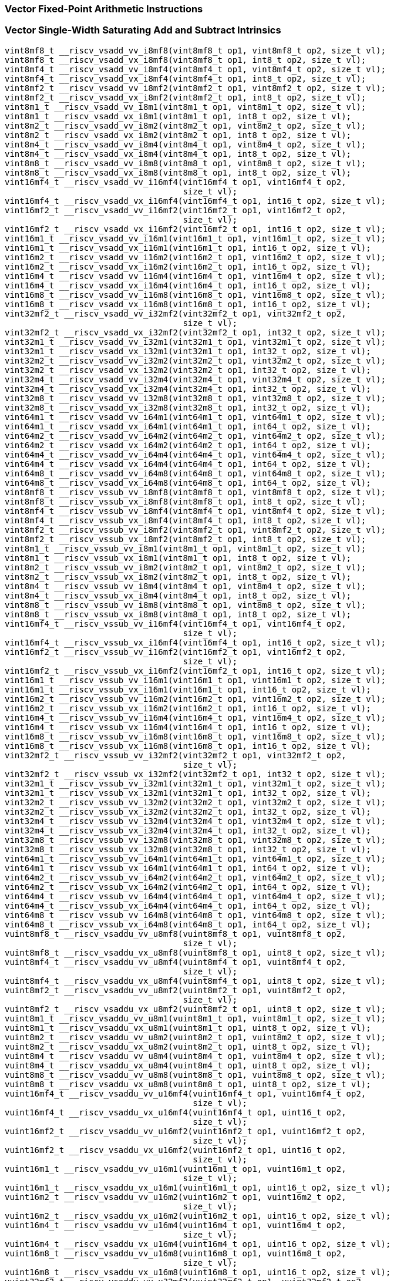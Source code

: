 
=== Vector Fixed-Point Arithmetic Instructions

[[vector-single-width-saturating-add-and-subtract]]
=== Vector Single-Width Saturating Add and Subtract Intrinsics

[,c]
----
vint8mf8_t __riscv_vsadd_vv_i8mf8(vint8mf8_t op1, vint8mf8_t op2, size_t vl);
vint8mf8_t __riscv_vsadd_vx_i8mf8(vint8mf8_t op1, int8_t op2, size_t vl);
vint8mf4_t __riscv_vsadd_vv_i8mf4(vint8mf4_t op1, vint8mf4_t op2, size_t vl);
vint8mf4_t __riscv_vsadd_vx_i8mf4(vint8mf4_t op1, int8_t op2, size_t vl);
vint8mf2_t __riscv_vsadd_vv_i8mf2(vint8mf2_t op1, vint8mf2_t op2, size_t vl);
vint8mf2_t __riscv_vsadd_vx_i8mf2(vint8mf2_t op1, int8_t op2, size_t vl);
vint8m1_t __riscv_vsadd_vv_i8m1(vint8m1_t op1, vint8m1_t op2, size_t vl);
vint8m1_t __riscv_vsadd_vx_i8m1(vint8m1_t op1, int8_t op2, size_t vl);
vint8m2_t __riscv_vsadd_vv_i8m2(vint8m2_t op1, vint8m2_t op2, size_t vl);
vint8m2_t __riscv_vsadd_vx_i8m2(vint8m2_t op1, int8_t op2, size_t vl);
vint8m4_t __riscv_vsadd_vv_i8m4(vint8m4_t op1, vint8m4_t op2, size_t vl);
vint8m4_t __riscv_vsadd_vx_i8m4(vint8m4_t op1, int8_t op2, size_t vl);
vint8m8_t __riscv_vsadd_vv_i8m8(vint8m8_t op1, vint8m8_t op2, size_t vl);
vint8m8_t __riscv_vsadd_vx_i8m8(vint8m8_t op1, int8_t op2, size_t vl);
vint16mf4_t __riscv_vsadd_vv_i16mf4(vint16mf4_t op1, vint16mf4_t op2,
                                    size_t vl);
vint16mf4_t __riscv_vsadd_vx_i16mf4(vint16mf4_t op1, int16_t op2, size_t vl);
vint16mf2_t __riscv_vsadd_vv_i16mf2(vint16mf2_t op1, vint16mf2_t op2,
                                    size_t vl);
vint16mf2_t __riscv_vsadd_vx_i16mf2(vint16mf2_t op1, int16_t op2, size_t vl);
vint16m1_t __riscv_vsadd_vv_i16m1(vint16m1_t op1, vint16m1_t op2, size_t vl);
vint16m1_t __riscv_vsadd_vx_i16m1(vint16m1_t op1, int16_t op2, size_t vl);
vint16m2_t __riscv_vsadd_vv_i16m2(vint16m2_t op1, vint16m2_t op2, size_t vl);
vint16m2_t __riscv_vsadd_vx_i16m2(vint16m2_t op1, int16_t op2, size_t vl);
vint16m4_t __riscv_vsadd_vv_i16m4(vint16m4_t op1, vint16m4_t op2, size_t vl);
vint16m4_t __riscv_vsadd_vx_i16m4(vint16m4_t op1, int16_t op2, size_t vl);
vint16m8_t __riscv_vsadd_vv_i16m8(vint16m8_t op1, vint16m8_t op2, size_t vl);
vint16m8_t __riscv_vsadd_vx_i16m8(vint16m8_t op1, int16_t op2, size_t vl);
vint32mf2_t __riscv_vsadd_vv_i32mf2(vint32mf2_t op1, vint32mf2_t op2,
                                    size_t vl);
vint32mf2_t __riscv_vsadd_vx_i32mf2(vint32mf2_t op1, int32_t op2, size_t vl);
vint32m1_t __riscv_vsadd_vv_i32m1(vint32m1_t op1, vint32m1_t op2, size_t vl);
vint32m1_t __riscv_vsadd_vx_i32m1(vint32m1_t op1, int32_t op2, size_t vl);
vint32m2_t __riscv_vsadd_vv_i32m2(vint32m2_t op1, vint32m2_t op2, size_t vl);
vint32m2_t __riscv_vsadd_vx_i32m2(vint32m2_t op1, int32_t op2, size_t vl);
vint32m4_t __riscv_vsadd_vv_i32m4(vint32m4_t op1, vint32m4_t op2, size_t vl);
vint32m4_t __riscv_vsadd_vx_i32m4(vint32m4_t op1, int32_t op2, size_t vl);
vint32m8_t __riscv_vsadd_vv_i32m8(vint32m8_t op1, vint32m8_t op2, size_t vl);
vint32m8_t __riscv_vsadd_vx_i32m8(vint32m8_t op1, int32_t op2, size_t vl);
vint64m1_t __riscv_vsadd_vv_i64m1(vint64m1_t op1, vint64m1_t op2, size_t vl);
vint64m1_t __riscv_vsadd_vx_i64m1(vint64m1_t op1, int64_t op2, size_t vl);
vint64m2_t __riscv_vsadd_vv_i64m2(vint64m2_t op1, vint64m2_t op2, size_t vl);
vint64m2_t __riscv_vsadd_vx_i64m2(vint64m2_t op1, int64_t op2, size_t vl);
vint64m4_t __riscv_vsadd_vv_i64m4(vint64m4_t op1, vint64m4_t op2, size_t vl);
vint64m4_t __riscv_vsadd_vx_i64m4(vint64m4_t op1, int64_t op2, size_t vl);
vint64m8_t __riscv_vsadd_vv_i64m8(vint64m8_t op1, vint64m8_t op2, size_t vl);
vint64m8_t __riscv_vsadd_vx_i64m8(vint64m8_t op1, int64_t op2, size_t vl);
vint8mf8_t __riscv_vssub_vv_i8mf8(vint8mf8_t op1, vint8mf8_t op2, size_t vl);
vint8mf8_t __riscv_vssub_vx_i8mf8(vint8mf8_t op1, int8_t op2, size_t vl);
vint8mf4_t __riscv_vssub_vv_i8mf4(vint8mf4_t op1, vint8mf4_t op2, size_t vl);
vint8mf4_t __riscv_vssub_vx_i8mf4(vint8mf4_t op1, int8_t op2, size_t vl);
vint8mf2_t __riscv_vssub_vv_i8mf2(vint8mf2_t op1, vint8mf2_t op2, size_t vl);
vint8mf2_t __riscv_vssub_vx_i8mf2(vint8mf2_t op1, int8_t op2, size_t vl);
vint8m1_t __riscv_vssub_vv_i8m1(vint8m1_t op1, vint8m1_t op2, size_t vl);
vint8m1_t __riscv_vssub_vx_i8m1(vint8m1_t op1, int8_t op2, size_t vl);
vint8m2_t __riscv_vssub_vv_i8m2(vint8m2_t op1, vint8m2_t op2, size_t vl);
vint8m2_t __riscv_vssub_vx_i8m2(vint8m2_t op1, int8_t op2, size_t vl);
vint8m4_t __riscv_vssub_vv_i8m4(vint8m4_t op1, vint8m4_t op2, size_t vl);
vint8m4_t __riscv_vssub_vx_i8m4(vint8m4_t op1, int8_t op2, size_t vl);
vint8m8_t __riscv_vssub_vv_i8m8(vint8m8_t op1, vint8m8_t op2, size_t vl);
vint8m8_t __riscv_vssub_vx_i8m8(vint8m8_t op1, int8_t op2, size_t vl);
vint16mf4_t __riscv_vssub_vv_i16mf4(vint16mf4_t op1, vint16mf4_t op2,
                                    size_t vl);
vint16mf4_t __riscv_vssub_vx_i16mf4(vint16mf4_t op1, int16_t op2, size_t vl);
vint16mf2_t __riscv_vssub_vv_i16mf2(vint16mf2_t op1, vint16mf2_t op2,
                                    size_t vl);
vint16mf2_t __riscv_vssub_vx_i16mf2(vint16mf2_t op1, int16_t op2, size_t vl);
vint16m1_t __riscv_vssub_vv_i16m1(vint16m1_t op1, vint16m1_t op2, size_t vl);
vint16m1_t __riscv_vssub_vx_i16m1(vint16m1_t op1, int16_t op2, size_t vl);
vint16m2_t __riscv_vssub_vv_i16m2(vint16m2_t op1, vint16m2_t op2, size_t vl);
vint16m2_t __riscv_vssub_vx_i16m2(vint16m2_t op1, int16_t op2, size_t vl);
vint16m4_t __riscv_vssub_vv_i16m4(vint16m4_t op1, vint16m4_t op2, size_t vl);
vint16m4_t __riscv_vssub_vx_i16m4(vint16m4_t op1, int16_t op2, size_t vl);
vint16m8_t __riscv_vssub_vv_i16m8(vint16m8_t op1, vint16m8_t op2, size_t vl);
vint16m8_t __riscv_vssub_vx_i16m8(vint16m8_t op1, int16_t op2, size_t vl);
vint32mf2_t __riscv_vssub_vv_i32mf2(vint32mf2_t op1, vint32mf2_t op2,
                                    size_t vl);
vint32mf2_t __riscv_vssub_vx_i32mf2(vint32mf2_t op1, int32_t op2, size_t vl);
vint32m1_t __riscv_vssub_vv_i32m1(vint32m1_t op1, vint32m1_t op2, size_t vl);
vint32m1_t __riscv_vssub_vx_i32m1(vint32m1_t op1, int32_t op2, size_t vl);
vint32m2_t __riscv_vssub_vv_i32m2(vint32m2_t op1, vint32m2_t op2, size_t vl);
vint32m2_t __riscv_vssub_vx_i32m2(vint32m2_t op1, int32_t op2, size_t vl);
vint32m4_t __riscv_vssub_vv_i32m4(vint32m4_t op1, vint32m4_t op2, size_t vl);
vint32m4_t __riscv_vssub_vx_i32m4(vint32m4_t op1, int32_t op2, size_t vl);
vint32m8_t __riscv_vssub_vv_i32m8(vint32m8_t op1, vint32m8_t op2, size_t vl);
vint32m8_t __riscv_vssub_vx_i32m8(vint32m8_t op1, int32_t op2, size_t vl);
vint64m1_t __riscv_vssub_vv_i64m1(vint64m1_t op1, vint64m1_t op2, size_t vl);
vint64m1_t __riscv_vssub_vx_i64m1(vint64m1_t op1, int64_t op2, size_t vl);
vint64m2_t __riscv_vssub_vv_i64m2(vint64m2_t op1, vint64m2_t op2, size_t vl);
vint64m2_t __riscv_vssub_vx_i64m2(vint64m2_t op1, int64_t op2, size_t vl);
vint64m4_t __riscv_vssub_vv_i64m4(vint64m4_t op1, vint64m4_t op2, size_t vl);
vint64m4_t __riscv_vssub_vx_i64m4(vint64m4_t op1, int64_t op2, size_t vl);
vint64m8_t __riscv_vssub_vv_i64m8(vint64m8_t op1, vint64m8_t op2, size_t vl);
vint64m8_t __riscv_vssub_vx_i64m8(vint64m8_t op1, int64_t op2, size_t vl);
vuint8mf8_t __riscv_vsaddu_vv_u8mf8(vuint8mf8_t op1, vuint8mf8_t op2,
                                    size_t vl);
vuint8mf8_t __riscv_vsaddu_vx_u8mf8(vuint8mf8_t op1, uint8_t op2, size_t vl);
vuint8mf4_t __riscv_vsaddu_vv_u8mf4(vuint8mf4_t op1, vuint8mf4_t op2,
                                    size_t vl);
vuint8mf4_t __riscv_vsaddu_vx_u8mf4(vuint8mf4_t op1, uint8_t op2, size_t vl);
vuint8mf2_t __riscv_vsaddu_vv_u8mf2(vuint8mf2_t op1, vuint8mf2_t op2,
                                    size_t vl);
vuint8mf2_t __riscv_vsaddu_vx_u8mf2(vuint8mf2_t op1, uint8_t op2, size_t vl);
vuint8m1_t __riscv_vsaddu_vv_u8m1(vuint8m1_t op1, vuint8m1_t op2, size_t vl);
vuint8m1_t __riscv_vsaddu_vx_u8m1(vuint8m1_t op1, uint8_t op2, size_t vl);
vuint8m2_t __riscv_vsaddu_vv_u8m2(vuint8m2_t op1, vuint8m2_t op2, size_t vl);
vuint8m2_t __riscv_vsaddu_vx_u8m2(vuint8m2_t op1, uint8_t op2, size_t vl);
vuint8m4_t __riscv_vsaddu_vv_u8m4(vuint8m4_t op1, vuint8m4_t op2, size_t vl);
vuint8m4_t __riscv_vsaddu_vx_u8m4(vuint8m4_t op1, uint8_t op2, size_t vl);
vuint8m8_t __riscv_vsaddu_vv_u8m8(vuint8m8_t op1, vuint8m8_t op2, size_t vl);
vuint8m8_t __riscv_vsaddu_vx_u8m8(vuint8m8_t op1, uint8_t op2, size_t vl);
vuint16mf4_t __riscv_vsaddu_vv_u16mf4(vuint16mf4_t op1, vuint16mf4_t op2,
                                      size_t vl);
vuint16mf4_t __riscv_vsaddu_vx_u16mf4(vuint16mf4_t op1, uint16_t op2,
                                      size_t vl);
vuint16mf2_t __riscv_vsaddu_vv_u16mf2(vuint16mf2_t op1, vuint16mf2_t op2,
                                      size_t vl);
vuint16mf2_t __riscv_vsaddu_vx_u16mf2(vuint16mf2_t op1, uint16_t op2,
                                      size_t vl);
vuint16m1_t __riscv_vsaddu_vv_u16m1(vuint16m1_t op1, vuint16m1_t op2,
                                    size_t vl);
vuint16m1_t __riscv_vsaddu_vx_u16m1(vuint16m1_t op1, uint16_t op2, size_t vl);
vuint16m2_t __riscv_vsaddu_vv_u16m2(vuint16m2_t op1, vuint16m2_t op2,
                                    size_t vl);
vuint16m2_t __riscv_vsaddu_vx_u16m2(vuint16m2_t op1, uint16_t op2, size_t vl);
vuint16m4_t __riscv_vsaddu_vv_u16m4(vuint16m4_t op1, vuint16m4_t op2,
                                    size_t vl);
vuint16m4_t __riscv_vsaddu_vx_u16m4(vuint16m4_t op1, uint16_t op2, size_t vl);
vuint16m8_t __riscv_vsaddu_vv_u16m8(vuint16m8_t op1, vuint16m8_t op2,
                                    size_t vl);
vuint16m8_t __riscv_vsaddu_vx_u16m8(vuint16m8_t op1, uint16_t op2, size_t vl);
vuint32mf2_t __riscv_vsaddu_vv_u32mf2(vuint32mf2_t op1, vuint32mf2_t op2,
                                      size_t vl);
vuint32mf2_t __riscv_vsaddu_vx_u32mf2(vuint32mf2_t op1, uint32_t op2,
                                      size_t vl);
vuint32m1_t __riscv_vsaddu_vv_u32m1(vuint32m1_t op1, vuint32m1_t op2,
                                    size_t vl);
vuint32m1_t __riscv_vsaddu_vx_u32m1(vuint32m1_t op1, uint32_t op2, size_t vl);
vuint32m2_t __riscv_vsaddu_vv_u32m2(vuint32m2_t op1, vuint32m2_t op2,
                                    size_t vl);
vuint32m2_t __riscv_vsaddu_vx_u32m2(vuint32m2_t op1, uint32_t op2, size_t vl);
vuint32m4_t __riscv_vsaddu_vv_u32m4(vuint32m4_t op1, vuint32m4_t op2,
                                    size_t vl);
vuint32m4_t __riscv_vsaddu_vx_u32m4(vuint32m4_t op1, uint32_t op2, size_t vl);
vuint32m8_t __riscv_vsaddu_vv_u32m8(vuint32m8_t op1, vuint32m8_t op2,
                                    size_t vl);
vuint32m8_t __riscv_vsaddu_vx_u32m8(vuint32m8_t op1, uint32_t op2, size_t vl);
vuint64m1_t __riscv_vsaddu_vv_u64m1(vuint64m1_t op1, vuint64m1_t op2,
                                    size_t vl);
vuint64m1_t __riscv_vsaddu_vx_u64m1(vuint64m1_t op1, uint64_t op2, size_t vl);
vuint64m2_t __riscv_vsaddu_vv_u64m2(vuint64m2_t op1, vuint64m2_t op2,
                                    size_t vl);
vuint64m2_t __riscv_vsaddu_vx_u64m2(vuint64m2_t op1, uint64_t op2, size_t vl);
vuint64m4_t __riscv_vsaddu_vv_u64m4(vuint64m4_t op1, vuint64m4_t op2,
                                    size_t vl);
vuint64m4_t __riscv_vsaddu_vx_u64m4(vuint64m4_t op1, uint64_t op2, size_t vl);
vuint64m8_t __riscv_vsaddu_vv_u64m8(vuint64m8_t op1, vuint64m8_t op2,
                                    size_t vl);
vuint64m8_t __riscv_vsaddu_vx_u64m8(vuint64m8_t op1, uint64_t op2, size_t vl);
vuint8mf8_t __riscv_vssubu_vv_u8mf8(vuint8mf8_t op1, vuint8mf8_t op2,
                                    size_t vl);
vuint8mf8_t __riscv_vssubu_vx_u8mf8(vuint8mf8_t op1, uint8_t op2, size_t vl);
vuint8mf4_t __riscv_vssubu_vv_u8mf4(vuint8mf4_t op1, vuint8mf4_t op2,
                                    size_t vl);
vuint8mf4_t __riscv_vssubu_vx_u8mf4(vuint8mf4_t op1, uint8_t op2, size_t vl);
vuint8mf2_t __riscv_vssubu_vv_u8mf2(vuint8mf2_t op1, vuint8mf2_t op2,
                                    size_t vl);
vuint8mf2_t __riscv_vssubu_vx_u8mf2(vuint8mf2_t op1, uint8_t op2, size_t vl);
vuint8m1_t __riscv_vssubu_vv_u8m1(vuint8m1_t op1, vuint8m1_t op2, size_t vl);
vuint8m1_t __riscv_vssubu_vx_u8m1(vuint8m1_t op1, uint8_t op2, size_t vl);
vuint8m2_t __riscv_vssubu_vv_u8m2(vuint8m2_t op1, vuint8m2_t op2, size_t vl);
vuint8m2_t __riscv_vssubu_vx_u8m2(vuint8m2_t op1, uint8_t op2, size_t vl);
vuint8m4_t __riscv_vssubu_vv_u8m4(vuint8m4_t op1, vuint8m4_t op2, size_t vl);
vuint8m4_t __riscv_vssubu_vx_u8m4(vuint8m4_t op1, uint8_t op2, size_t vl);
vuint8m8_t __riscv_vssubu_vv_u8m8(vuint8m8_t op1, vuint8m8_t op2, size_t vl);
vuint8m8_t __riscv_vssubu_vx_u8m8(vuint8m8_t op1, uint8_t op2, size_t vl);
vuint16mf4_t __riscv_vssubu_vv_u16mf4(vuint16mf4_t op1, vuint16mf4_t op2,
                                      size_t vl);
vuint16mf4_t __riscv_vssubu_vx_u16mf4(vuint16mf4_t op1, uint16_t op2,
                                      size_t vl);
vuint16mf2_t __riscv_vssubu_vv_u16mf2(vuint16mf2_t op1, vuint16mf2_t op2,
                                      size_t vl);
vuint16mf2_t __riscv_vssubu_vx_u16mf2(vuint16mf2_t op1, uint16_t op2,
                                      size_t vl);
vuint16m1_t __riscv_vssubu_vv_u16m1(vuint16m1_t op1, vuint16m1_t op2,
                                    size_t vl);
vuint16m1_t __riscv_vssubu_vx_u16m1(vuint16m1_t op1, uint16_t op2, size_t vl);
vuint16m2_t __riscv_vssubu_vv_u16m2(vuint16m2_t op1, vuint16m2_t op2,
                                    size_t vl);
vuint16m2_t __riscv_vssubu_vx_u16m2(vuint16m2_t op1, uint16_t op2, size_t vl);
vuint16m4_t __riscv_vssubu_vv_u16m4(vuint16m4_t op1, vuint16m4_t op2,
                                    size_t vl);
vuint16m4_t __riscv_vssubu_vx_u16m4(vuint16m4_t op1, uint16_t op2, size_t vl);
vuint16m8_t __riscv_vssubu_vv_u16m8(vuint16m8_t op1, vuint16m8_t op2,
                                    size_t vl);
vuint16m8_t __riscv_vssubu_vx_u16m8(vuint16m8_t op1, uint16_t op2, size_t vl);
vuint32mf2_t __riscv_vssubu_vv_u32mf2(vuint32mf2_t op1, vuint32mf2_t op2,
                                      size_t vl);
vuint32mf2_t __riscv_vssubu_vx_u32mf2(vuint32mf2_t op1, uint32_t op2,
                                      size_t vl);
vuint32m1_t __riscv_vssubu_vv_u32m1(vuint32m1_t op1, vuint32m1_t op2,
                                    size_t vl);
vuint32m1_t __riscv_vssubu_vx_u32m1(vuint32m1_t op1, uint32_t op2, size_t vl);
vuint32m2_t __riscv_vssubu_vv_u32m2(vuint32m2_t op1, vuint32m2_t op2,
                                    size_t vl);
vuint32m2_t __riscv_vssubu_vx_u32m2(vuint32m2_t op1, uint32_t op2, size_t vl);
vuint32m4_t __riscv_vssubu_vv_u32m4(vuint32m4_t op1, vuint32m4_t op2,
                                    size_t vl);
vuint32m4_t __riscv_vssubu_vx_u32m4(vuint32m4_t op1, uint32_t op2, size_t vl);
vuint32m8_t __riscv_vssubu_vv_u32m8(vuint32m8_t op1, vuint32m8_t op2,
                                    size_t vl);
vuint32m8_t __riscv_vssubu_vx_u32m8(vuint32m8_t op1, uint32_t op2, size_t vl);
vuint64m1_t __riscv_vssubu_vv_u64m1(vuint64m1_t op1, vuint64m1_t op2,
                                    size_t vl);
vuint64m1_t __riscv_vssubu_vx_u64m1(vuint64m1_t op1, uint64_t op2, size_t vl);
vuint64m2_t __riscv_vssubu_vv_u64m2(vuint64m2_t op1, vuint64m2_t op2,
                                    size_t vl);
vuint64m2_t __riscv_vssubu_vx_u64m2(vuint64m2_t op1, uint64_t op2, size_t vl);
vuint64m4_t __riscv_vssubu_vv_u64m4(vuint64m4_t op1, vuint64m4_t op2,
                                    size_t vl);
vuint64m4_t __riscv_vssubu_vx_u64m4(vuint64m4_t op1, uint64_t op2, size_t vl);
vuint64m8_t __riscv_vssubu_vv_u64m8(vuint64m8_t op1, vuint64m8_t op2,
                                    size_t vl);
vuint64m8_t __riscv_vssubu_vx_u64m8(vuint64m8_t op1, uint64_t op2, size_t vl);
// masked functions
vint8mf8_t __riscv_vsadd_vv_i8mf8_m(vbool64_t mask, vint8mf8_t op1,
                                    vint8mf8_t op2, size_t vl);
vint8mf8_t __riscv_vsadd_vx_i8mf8_m(vbool64_t mask, vint8mf8_t op1, int8_t op2,
                                    size_t vl);
vint8mf4_t __riscv_vsadd_vv_i8mf4_m(vbool32_t mask, vint8mf4_t op1,
                                    vint8mf4_t op2, size_t vl);
vint8mf4_t __riscv_vsadd_vx_i8mf4_m(vbool32_t mask, vint8mf4_t op1, int8_t op2,
                                    size_t vl);
vint8mf2_t __riscv_vsadd_vv_i8mf2_m(vbool16_t mask, vint8mf2_t op1,
                                    vint8mf2_t op2, size_t vl);
vint8mf2_t __riscv_vsadd_vx_i8mf2_m(vbool16_t mask, vint8mf2_t op1, int8_t op2,
                                    size_t vl);
vint8m1_t __riscv_vsadd_vv_i8m1_m(vbool8_t mask, vint8m1_t op1, vint8m1_t op2,
                                  size_t vl);
vint8m1_t __riscv_vsadd_vx_i8m1_m(vbool8_t mask, vint8m1_t op1, int8_t op2,
                                  size_t vl);
vint8m2_t __riscv_vsadd_vv_i8m2_m(vbool4_t mask, vint8m2_t op1, vint8m2_t op2,
                                  size_t vl);
vint8m2_t __riscv_vsadd_vx_i8m2_m(vbool4_t mask, vint8m2_t op1, int8_t op2,
                                  size_t vl);
vint8m4_t __riscv_vsadd_vv_i8m4_m(vbool2_t mask, vint8m4_t op1, vint8m4_t op2,
                                  size_t vl);
vint8m4_t __riscv_vsadd_vx_i8m4_m(vbool2_t mask, vint8m4_t op1, int8_t op2,
                                  size_t vl);
vint8m8_t __riscv_vsadd_vv_i8m8_m(vbool1_t mask, vint8m8_t op1, vint8m8_t op2,
                                  size_t vl);
vint8m8_t __riscv_vsadd_vx_i8m8_m(vbool1_t mask, vint8m8_t op1, int8_t op2,
                                  size_t vl);
vint16mf4_t __riscv_vsadd_vv_i16mf4_m(vbool64_t mask, vint16mf4_t op1,
                                      vint16mf4_t op2, size_t vl);
vint16mf4_t __riscv_vsadd_vx_i16mf4_m(vbool64_t mask, vint16mf4_t op1,
                                      int16_t op2, size_t vl);
vint16mf2_t __riscv_vsadd_vv_i16mf2_m(vbool32_t mask, vint16mf2_t op1,
                                      vint16mf2_t op2, size_t vl);
vint16mf2_t __riscv_vsadd_vx_i16mf2_m(vbool32_t mask, vint16mf2_t op1,
                                      int16_t op2, size_t vl);
vint16m1_t __riscv_vsadd_vv_i16m1_m(vbool16_t mask, vint16m1_t op1,
                                    vint16m1_t op2, size_t vl);
vint16m1_t __riscv_vsadd_vx_i16m1_m(vbool16_t mask, vint16m1_t op1, int16_t op2,
                                    size_t vl);
vint16m2_t __riscv_vsadd_vv_i16m2_m(vbool8_t mask, vint16m2_t op1,
                                    vint16m2_t op2, size_t vl);
vint16m2_t __riscv_vsadd_vx_i16m2_m(vbool8_t mask, vint16m2_t op1, int16_t op2,
                                    size_t vl);
vint16m4_t __riscv_vsadd_vv_i16m4_m(vbool4_t mask, vint16m4_t op1,
                                    vint16m4_t op2, size_t vl);
vint16m4_t __riscv_vsadd_vx_i16m4_m(vbool4_t mask, vint16m4_t op1, int16_t op2,
                                    size_t vl);
vint16m8_t __riscv_vsadd_vv_i16m8_m(vbool2_t mask, vint16m8_t op1,
                                    vint16m8_t op2, size_t vl);
vint16m8_t __riscv_vsadd_vx_i16m8_m(vbool2_t mask, vint16m8_t op1, int16_t op2,
                                    size_t vl);
vint32mf2_t __riscv_vsadd_vv_i32mf2_m(vbool64_t mask, vint32mf2_t op1,
                                      vint32mf2_t op2, size_t vl);
vint32mf2_t __riscv_vsadd_vx_i32mf2_m(vbool64_t mask, vint32mf2_t op1,
                                      int32_t op2, size_t vl);
vint32m1_t __riscv_vsadd_vv_i32m1_m(vbool32_t mask, vint32m1_t op1,
                                    vint32m1_t op2, size_t vl);
vint32m1_t __riscv_vsadd_vx_i32m1_m(vbool32_t mask, vint32m1_t op1, int32_t op2,
                                    size_t vl);
vint32m2_t __riscv_vsadd_vv_i32m2_m(vbool16_t mask, vint32m2_t op1,
                                    vint32m2_t op2, size_t vl);
vint32m2_t __riscv_vsadd_vx_i32m2_m(vbool16_t mask, vint32m2_t op1, int32_t op2,
                                    size_t vl);
vint32m4_t __riscv_vsadd_vv_i32m4_m(vbool8_t mask, vint32m4_t op1,
                                    vint32m4_t op2, size_t vl);
vint32m4_t __riscv_vsadd_vx_i32m4_m(vbool8_t mask, vint32m4_t op1, int32_t op2,
                                    size_t vl);
vint32m8_t __riscv_vsadd_vv_i32m8_m(vbool4_t mask, vint32m8_t op1,
                                    vint32m8_t op2, size_t vl);
vint32m8_t __riscv_vsadd_vx_i32m8_m(vbool4_t mask, vint32m8_t op1, int32_t op2,
                                    size_t vl);
vint64m1_t __riscv_vsadd_vv_i64m1_m(vbool64_t mask, vint64m1_t op1,
                                    vint64m1_t op2, size_t vl);
vint64m1_t __riscv_vsadd_vx_i64m1_m(vbool64_t mask, vint64m1_t op1, int64_t op2,
                                    size_t vl);
vint64m2_t __riscv_vsadd_vv_i64m2_m(vbool32_t mask, vint64m2_t op1,
                                    vint64m2_t op2, size_t vl);
vint64m2_t __riscv_vsadd_vx_i64m2_m(vbool32_t mask, vint64m2_t op1, int64_t op2,
                                    size_t vl);
vint64m4_t __riscv_vsadd_vv_i64m4_m(vbool16_t mask, vint64m4_t op1,
                                    vint64m4_t op2, size_t vl);
vint64m4_t __riscv_vsadd_vx_i64m4_m(vbool16_t mask, vint64m4_t op1, int64_t op2,
                                    size_t vl);
vint64m8_t __riscv_vsadd_vv_i64m8_m(vbool8_t mask, vint64m8_t op1,
                                    vint64m8_t op2, size_t vl);
vint64m8_t __riscv_vsadd_vx_i64m8_m(vbool8_t mask, vint64m8_t op1, int64_t op2,
                                    size_t vl);
vint8mf8_t __riscv_vssub_vv_i8mf8_m(vbool64_t mask, vint8mf8_t op1,
                                    vint8mf8_t op2, size_t vl);
vint8mf8_t __riscv_vssub_vx_i8mf8_m(vbool64_t mask, vint8mf8_t op1, int8_t op2,
                                    size_t vl);
vint8mf4_t __riscv_vssub_vv_i8mf4_m(vbool32_t mask, vint8mf4_t op1,
                                    vint8mf4_t op2, size_t vl);
vint8mf4_t __riscv_vssub_vx_i8mf4_m(vbool32_t mask, vint8mf4_t op1, int8_t op2,
                                    size_t vl);
vint8mf2_t __riscv_vssub_vv_i8mf2_m(vbool16_t mask, vint8mf2_t op1,
                                    vint8mf2_t op2, size_t vl);
vint8mf2_t __riscv_vssub_vx_i8mf2_m(vbool16_t mask, vint8mf2_t op1, int8_t op2,
                                    size_t vl);
vint8m1_t __riscv_vssub_vv_i8m1_m(vbool8_t mask, vint8m1_t op1, vint8m1_t op2,
                                  size_t vl);
vint8m1_t __riscv_vssub_vx_i8m1_m(vbool8_t mask, vint8m1_t op1, int8_t op2,
                                  size_t vl);
vint8m2_t __riscv_vssub_vv_i8m2_m(vbool4_t mask, vint8m2_t op1, vint8m2_t op2,
                                  size_t vl);
vint8m2_t __riscv_vssub_vx_i8m2_m(vbool4_t mask, vint8m2_t op1, int8_t op2,
                                  size_t vl);
vint8m4_t __riscv_vssub_vv_i8m4_m(vbool2_t mask, vint8m4_t op1, vint8m4_t op2,
                                  size_t vl);
vint8m4_t __riscv_vssub_vx_i8m4_m(vbool2_t mask, vint8m4_t op1, int8_t op2,
                                  size_t vl);
vint8m8_t __riscv_vssub_vv_i8m8_m(vbool1_t mask, vint8m8_t op1, vint8m8_t op2,
                                  size_t vl);
vint8m8_t __riscv_vssub_vx_i8m8_m(vbool1_t mask, vint8m8_t op1, int8_t op2,
                                  size_t vl);
vint16mf4_t __riscv_vssub_vv_i16mf4_m(vbool64_t mask, vint16mf4_t op1,
                                      vint16mf4_t op2, size_t vl);
vint16mf4_t __riscv_vssub_vx_i16mf4_m(vbool64_t mask, vint16mf4_t op1,
                                      int16_t op2, size_t vl);
vint16mf2_t __riscv_vssub_vv_i16mf2_m(vbool32_t mask, vint16mf2_t op1,
                                      vint16mf2_t op2, size_t vl);
vint16mf2_t __riscv_vssub_vx_i16mf2_m(vbool32_t mask, vint16mf2_t op1,
                                      int16_t op2, size_t vl);
vint16m1_t __riscv_vssub_vv_i16m1_m(vbool16_t mask, vint16m1_t op1,
                                    vint16m1_t op2, size_t vl);
vint16m1_t __riscv_vssub_vx_i16m1_m(vbool16_t mask, vint16m1_t op1, int16_t op2,
                                    size_t vl);
vint16m2_t __riscv_vssub_vv_i16m2_m(vbool8_t mask, vint16m2_t op1,
                                    vint16m2_t op2, size_t vl);
vint16m2_t __riscv_vssub_vx_i16m2_m(vbool8_t mask, vint16m2_t op1, int16_t op2,
                                    size_t vl);
vint16m4_t __riscv_vssub_vv_i16m4_m(vbool4_t mask, vint16m4_t op1,
                                    vint16m4_t op2, size_t vl);
vint16m4_t __riscv_vssub_vx_i16m4_m(vbool4_t mask, vint16m4_t op1, int16_t op2,
                                    size_t vl);
vint16m8_t __riscv_vssub_vv_i16m8_m(vbool2_t mask, vint16m8_t op1,
                                    vint16m8_t op2, size_t vl);
vint16m8_t __riscv_vssub_vx_i16m8_m(vbool2_t mask, vint16m8_t op1, int16_t op2,
                                    size_t vl);
vint32mf2_t __riscv_vssub_vv_i32mf2_m(vbool64_t mask, vint32mf2_t op1,
                                      vint32mf2_t op2, size_t vl);
vint32mf2_t __riscv_vssub_vx_i32mf2_m(vbool64_t mask, vint32mf2_t op1,
                                      int32_t op2, size_t vl);
vint32m1_t __riscv_vssub_vv_i32m1_m(vbool32_t mask, vint32m1_t op1,
                                    vint32m1_t op2, size_t vl);
vint32m1_t __riscv_vssub_vx_i32m1_m(vbool32_t mask, vint32m1_t op1, int32_t op2,
                                    size_t vl);
vint32m2_t __riscv_vssub_vv_i32m2_m(vbool16_t mask, vint32m2_t op1,
                                    vint32m2_t op2, size_t vl);
vint32m2_t __riscv_vssub_vx_i32m2_m(vbool16_t mask, vint32m2_t op1, int32_t op2,
                                    size_t vl);
vint32m4_t __riscv_vssub_vv_i32m4_m(vbool8_t mask, vint32m4_t op1,
                                    vint32m4_t op2, size_t vl);
vint32m4_t __riscv_vssub_vx_i32m4_m(vbool8_t mask, vint32m4_t op1, int32_t op2,
                                    size_t vl);
vint32m8_t __riscv_vssub_vv_i32m8_m(vbool4_t mask, vint32m8_t op1,
                                    vint32m8_t op2, size_t vl);
vint32m8_t __riscv_vssub_vx_i32m8_m(vbool4_t mask, vint32m8_t op1, int32_t op2,
                                    size_t vl);
vint64m1_t __riscv_vssub_vv_i64m1_m(vbool64_t mask, vint64m1_t op1,
                                    vint64m1_t op2, size_t vl);
vint64m1_t __riscv_vssub_vx_i64m1_m(vbool64_t mask, vint64m1_t op1, int64_t op2,
                                    size_t vl);
vint64m2_t __riscv_vssub_vv_i64m2_m(vbool32_t mask, vint64m2_t op1,
                                    vint64m2_t op2, size_t vl);
vint64m2_t __riscv_vssub_vx_i64m2_m(vbool32_t mask, vint64m2_t op1, int64_t op2,
                                    size_t vl);
vint64m4_t __riscv_vssub_vv_i64m4_m(vbool16_t mask, vint64m4_t op1,
                                    vint64m4_t op2, size_t vl);
vint64m4_t __riscv_vssub_vx_i64m4_m(vbool16_t mask, vint64m4_t op1, int64_t op2,
                                    size_t vl);
vint64m8_t __riscv_vssub_vv_i64m8_m(vbool8_t mask, vint64m8_t op1,
                                    vint64m8_t op2, size_t vl);
vint64m8_t __riscv_vssub_vx_i64m8_m(vbool8_t mask, vint64m8_t op1, int64_t op2,
                                    size_t vl);
vuint8mf8_t __riscv_vsaddu_vv_u8mf8_m(vbool64_t mask, vuint8mf8_t op1,
                                      vuint8mf8_t op2, size_t vl);
vuint8mf8_t __riscv_vsaddu_vx_u8mf8_m(vbool64_t mask, vuint8mf8_t op1,
                                      uint8_t op2, size_t vl);
vuint8mf4_t __riscv_vsaddu_vv_u8mf4_m(vbool32_t mask, vuint8mf4_t op1,
                                      vuint8mf4_t op2, size_t vl);
vuint8mf4_t __riscv_vsaddu_vx_u8mf4_m(vbool32_t mask, vuint8mf4_t op1,
                                      uint8_t op2, size_t vl);
vuint8mf2_t __riscv_vsaddu_vv_u8mf2_m(vbool16_t mask, vuint8mf2_t op1,
                                      vuint8mf2_t op2, size_t vl);
vuint8mf2_t __riscv_vsaddu_vx_u8mf2_m(vbool16_t mask, vuint8mf2_t op1,
                                      uint8_t op2, size_t vl);
vuint8m1_t __riscv_vsaddu_vv_u8m1_m(vbool8_t mask, vuint8m1_t op1,
                                    vuint8m1_t op2, size_t vl);
vuint8m1_t __riscv_vsaddu_vx_u8m1_m(vbool8_t mask, vuint8m1_t op1, uint8_t op2,
                                    size_t vl);
vuint8m2_t __riscv_vsaddu_vv_u8m2_m(vbool4_t mask, vuint8m2_t op1,
                                    vuint8m2_t op2, size_t vl);
vuint8m2_t __riscv_vsaddu_vx_u8m2_m(vbool4_t mask, vuint8m2_t op1, uint8_t op2,
                                    size_t vl);
vuint8m4_t __riscv_vsaddu_vv_u8m4_m(vbool2_t mask, vuint8m4_t op1,
                                    vuint8m4_t op2, size_t vl);
vuint8m4_t __riscv_vsaddu_vx_u8m4_m(vbool2_t mask, vuint8m4_t op1, uint8_t op2,
                                    size_t vl);
vuint8m8_t __riscv_vsaddu_vv_u8m8_m(vbool1_t mask, vuint8m8_t op1,
                                    vuint8m8_t op2, size_t vl);
vuint8m8_t __riscv_vsaddu_vx_u8m8_m(vbool1_t mask, vuint8m8_t op1, uint8_t op2,
                                    size_t vl);
vuint16mf4_t __riscv_vsaddu_vv_u16mf4_m(vbool64_t mask, vuint16mf4_t op1,
                                        vuint16mf4_t op2, size_t vl);
vuint16mf4_t __riscv_vsaddu_vx_u16mf4_m(vbool64_t mask, vuint16mf4_t op1,
                                        uint16_t op2, size_t vl);
vuint16mf2_t __riscv_vsaddu_vv_u16mf2_m(vbool32_t mask, vuint16mf2_t op1,
                                        vuint16mf2_t op2, size_t vl);
vuint16mf2_t __riscv_vsaddu_vx_u16mf2_m(vbool32_t mask, vuint16mf2_t op1,
                                        uint16_t op2, size_t vl);
vuint16m1_t __riscv_vsaddu_vv_u16m1_m(vbool16_t mask, vuint16m1_t op1,
                                      vuint16m1_t op2, size_t vl);
vuint16m1_t __riscv_vsaddu_vx_u16m1_m(vbool16_t mask, vuint16m1_t op1,
                                      uint16_t op2, size_t vl);
vuint16m2_t __riscv_vsaddu_vv_u16m2_m(vbool8_t mask, vuint16m2_t op1,
                                      vuint16m2_t op2, size_t vl);
vuint16m2_t __riscv_vsaddu_vx_u16m2_m(vbool8_t mask, vuint16m2_t op1,
                                      uint16_t op2, size_t vl);
vuint16m4_t __riscv_vsaddu_vv_u16m4_m(vbool4_t mask, vuint16m4_t op1,
                                      vuint16m4_t op2, size_t vl);
vuint16m4_t __riscv_vsaddu_vx_u16m4_m(vbool4_t mask, vuint16m4_t op1,
                                      uint16_t op2, size_t vl);
vuint16m8_t __riscv_vsaddu_vv_u16m8_m(vbool2_t mask, vuint16m8_t op1,
                                      vuint16m8_t op2, size_t vl);
vuint16m8_t __riscv_vsaddu_vx_u16m8_m(vbool2_t mask, vuint16m8_t op1,
                                      uint16_t op2, size_t vl);
vuint32mf2_t __riscv_vsaddu_vv_u32mf2_m(vbool64_t mask, vuint32mf2_t op1,
                                        vuint32mf2_t op2, size_t vl);
vuint32mf2_t __riscv_vsaddu_vx_u32mf2_m(vbool64_t mask, vuint32mf2_t op1,
                                        uint32_t op2, size_t vl);
vuint32m1_t __riscv_vsaddu_vv_u32m1_m(vbool32_t mask, vuint32m1_t op1,
                                      vuint32m1_t op2, size_t vl);
vuint32m1_t __riscv_vsaddu_vx_u32m1_m(vbool32_t mask, vuint32m1_t op1,
                                      uint32_t op2, size_t vl);
vuint32m2_t __riscv_vsaddu_vv_u32m2_m(vbool16_t mask, vuint32m2_t op1,
                                      vuint32m2_t op2, size_t vl);
vuint32m2_t __riscv_vsaddu_vx_u32m2_m(vbool16_t mask, vuint32m2_t op1,
                                      uint32_t op2, size_t vl);
vuint32m4_t __riscv_vsaddu_vv_u32m4_m(vbool8_t mask, vuint32m4_t op1,
                                      vuint32m4_t op2, size_t vl);
vuint32m4_t __riscv_vsaddu_vx_u32m4_m(vbool8_t mask, vuint32m4_t op1,
                                      uint32_t op2, size_t vl);
vuint32m8_t __riscv_vsaddu_vv_u32m8_m(vbool4_t mask, vuint32m8_t op1,
                                      vuint32m8_t op2, size_t vl);
vuint32m8_t __riscv_vsaddu_vx_u32m8_m(vbool4_t mask, vuint32m8_t op1,
                                      uint32_t op2, size_t vl);
vuint64m1_t __riscv_vsaddu_vv_u64m1_m(vbool64_t mask, vuint64m1_t op1,
                                      vuint64m1_t op2, size_t vl);
vuint64m1_t __riscv_vsaddu_vx_u64m1_m(vbool64_t mask, vuint64m1_t op1,
                                      uint64_t op2, size_t vl);
vuint64m2_t __riscv_vsaddu_vv_u64m2_m(vbool32_t mask, vuint64m2_t op1,
                                      vuint64m2_t op2, size_t vl);
vuint64m2_t __riscv_vsaddu_vx_u64m2_m(vbool32_t mask, vuint64m2_t op1,
                                      uint64_t op2, size_t vl);
vuint64m4_t __riscv_vsaddu_vv_u64m4_m(vbool16_t mask, vuint64m4_t op1,
                                      vuint64m4_t op2, size_t vl);
vuint64m4_t __riscv_vsaddu_vx_u64m4_m(vbool16_t mask, vuint64m4_t op1,
                                      uint64_t op2, size_t vl);
vuint64m8_t __riscv_vsaddu_vv_u64m8_m(vbool8_t mask, vuint64m8_t op1,
                                      vuint64m8_t op2, size_t vl);
vuint64m8_t __riscv_vsaddu_vx_u64m8_m(vbool8_t mask, vuint64m8_t op1,
                                      uint64_t op2, size_t vl);
vuint8mf8_t __riscv_vssubu_vv_u8mf8_m(vbool64_t mask, vuint8mf8_t op1,
                                      vuint8mf8_t op2, size_t vl);
vuint8mf8_t __riscv_vssubu_vx_u8mf8_m(vbool64_t mask, vuint8mf8_t op1,
                                      uint8_t op2, size_t vl);
vuint8mf4_t __riscv_vssubu_vv_u8mf4_m(vbool32_t mask, vuint8mf4_t op1,
                                      vuint8mf4_t op2, size_t vl);
vuint8mf4_t __riscv_vssubu_vx_u8mf4_m(vbool32_t mask, vuint8mf4_t op1,
                                      uint8_t op2, size_t vl);
vuint8mf2_t __riscv_vssubu_vv_u8mf2_m(vbool16_t mask, vuint8mf2_t op1,
                                      vuint8mf2_t op2, size_t vl);
vuint8mf2_t __riscv_vssubu_vx_u8mf2_m(vbool16_t mask, vuint8mf2_t op1,
                                      uint8_t op2, size_t vl);
vuint8m1_t __riscv_vssubu_vv_u8m1_m(vbool8_t mask, vuint8m1_t op1,
                                    vuint8m1_t op2, size_t vl);
vuint8m1_t __riscv_vssubu_vx_u8m1_m(vbool8_t mask, vuint8m1_t op1, uint8_t op2,
                                    size_t vl);
vuint8m2_t __riscv_vssubu_vv_u8m2_m(vbool4_t mask, vuint8m2_t op1,
                                    vuint8m2_t op2, size_t vl);
vuint8m2_t __riscv_vssubu_vx_u8m2_m(vbool4_t mask, vuint8m2_t op1, uint8_t op2,
                                    size_t vl);
vuint8m4_t __riscv_vssubu_vv_u8m4_m(vbool2_t mask, vuint8m4_t op1,
                                    vuint8m4_t op2, size_t vl);
vuint8m4_t __riscv_vssubu_vx_u8m4_m(vbool2_t mask, vuint8m4_t op1, uint8_t op2,
                                    size_t vl);
vuint8m8_t __riscv_vssubu_vv_u8m8_m(vbool1_t mask, vuint8m8_t op1,
                                    vuint8m8_t op2, size_t vl);
vuint8m8_t __riscv_vssubu_vx_u8m8_m(vbool1_t mask, vuint8m8_t op1, uint8_t op2,
                                    size_t vl);
vuint16mf4_t __riscv_vssubu_vv_u16mf4_m(vbool64_t mask, vuint16mf4_t op1,
                                        vuint16mf4_t op2, size_t vl);
vuint16mf4_t __riscv_vssubu_vx_u16mf4_m(vbool64_t mask, vuint16mf4_t op1,
                                        uint16_t op2, size_t vl);
vuint16mf2_t __riscv_vssubu_vv_u16mf2_m(vbool32_t mask, vuint16mf2_t op1,
                                        vuint16mf2_t op2, size_t vl);
vuint16mf2_t __riscv_vssubu_vx_u16mf2_m(vbool32_t mask, vuint16mf2_t op1,
                                        uint16_t op2, size_t vl);
vuint16m1_t __riscv_vssubu_vv_u16m1_m(vbool16_t mask, vuint16m1_t op1,
                                      vuint16m1_t op2, size_t vl);
vuint16m1_t __riscv_vssubu_vx_u16m1_m(vbool16_t mask, vuint16m1_t op1,
                                      uint16_t op2, size_t vl);
vuint16m2_t __riscv_vssubu_vv_u16m2_m(vbool8_t mask, vuint16m2_t op1,
                                      vuint16m2_t op2, size_t vl);
vuint16m2_t __riscv_vssubu_vx_u16m2_m(vbool8_t mask, vuint16m2_t op1,
                                      uint16_t op2, size_t vl);
vuint16m4_t __riscv_vssubu_vv_u16m4_m(vbool4_t mask, vuint16m4_t op1,
                                      vuint16m4_t op2, size_t vl);
vuint16m4_t __riscv_vssubu_vx_u16m4_m(vbool4_t mask, vuint16m4_t op1,
                                      uint16_t op2, size_t vl);
vuint16m8_t __riscv_vssubu_vv_u16m8_m(vbool2_t mask, vuint16m8_t op1,
                                      vuint16m8_t op2, size_t vl);
vuint16m8_t __riscv_vssubu_vx_u16m8_m(vbool2_t mask, vuint16m8_t op1,
                                      uint16_t op2, size_t vl);
vuint32mf2_t __riscv_vssubu_vv_u32mf2_m(vbool64_t mask, vuint32mf2_t op1,
                                        vuint32mf2_t op2, size_t vl);
vuint32mf2_t __riscv_vssubu_vx_u32mf2_m(vbool64_t mask, vuint32mf2_t op1,
                                        uint32_t op2, size_t vl);
vuint32m1_t __riscv_vssubu_vv_u32m1_m(vbool32_t mask, vuint32m1_t op1,
                                      vuint32m1_t op2, size_t vl);
vuint32m1_t __riscv_vssubu_vx_u32m1_m(vbool32_t mask, vuint32m1_t op1,
                                      uint32_t op2, size_t vl);
vuint32m2_t __riscv_vssubu_vv_u32m2_m(vbool16_t mask, vuint32m2_t op1,
                                      vuint32m2_t op2, size_t vl);
vuint32m2_t __riscv_vssubu_vx_u32m2_m(vbool16_t mask, vuint32m2_t op1,
                                      uint32_t op2, size_t vl);
vuint32m4_t __riscv_vssubu_vv_u32m4_m(vbool8_t mask, vuint32m4_t op1,
                                      vuint32m4_t op2, size_t vl);
vuint32m4_t __riscv_vssubu_vx_u32m4_m(vbool8_t mask, vuint32m4_t op1,
                                      uint32_t op2, size_t vl);
vuint32m8_t __riscv_vssubu_vv_u32m8_m(vbool4_t mask, vuint32m8_t op1,
                                      vuint32m8_t op2, size_t vl);
vuint32m8_t __riscv_vssubu_vx_u32m8_m(vbool4_t mask, vuint32m8_t op1,
                                      uint32_t op2, size_t vl);
vuint64m1_t __riscv_vssubu_vv_u64m1_m(vbool64_t mask, vuint64m1_t op1,
                                      vuint64m1_t op2, size_t vl);
vuint64m1_t __riscv_vssubu_vx_u64m1_m(vbool64_t mask, vuint64m1_t op1,
                                      uint64_t op2, size_t vl);
vuint64m2_t __riscv_vssubu_vv_u64m2_m(vbool32_t mask, vuint64m2_t op1,
                                      vuint64m2_t op2, size_t vl);
vuint64m2_t __riscv_vssubu_vx_u64m2_m(vbool32_t mask, vuint64m2_t op1,
                                      uint64_t op2, size_t vl);
vuint64m4_t __riscv_vssubu_vv_u64m4_m(vbool16_t mask, vuint64m4_t op1,
                                      vuint64m4_t op2, size_t vl);
vuint64m4_t __riscv_vssubu_vx_u64m4_m(vbool16_t mask, vuint64m4_t op1,
                                      uint64_t op2, size_t vl);
vuint64m8_t __riscv_vssubu_vv_u64m8_m(vbool8_t mask, vuint64m8_t op1,
                                      vuint64m8_t op2, size_t vl);
vuint64m8_t __riscv_vssubu_vx_u64m8_m(vbool8_t mask, vuint64m8_t op1,
                                      uint64_t op2, size_t vl);
----

[[vector-single-width-averaging-add-and-subtract]]
=== Vector Single-Width Averaging Add and Subtract Intrinsics

[,c]
----
vint8mf8_t __riscv_vaadd_vv_i8mf8(vint8mf8_t op1, vint8mf8_t op2,
                                  unsigned int vxrm, size_t vl);
vint8mf8_t __riscv_vaadd_vx_i8mf8(vint8mf8_t op1, int8_t op2, unsigned int vxrm,
                                  size_t vl);
vint8mf4_t __riscv_vaadd_vv_i8mf4(vint8mf4_t op1, vint8mf4_t op2,
                                  unsigned int vxrm, size_t vl);
vint8mf4_t __riscv_vaadd_vx_i8mf4(vint8mf4_t op1, int8_t op2, unsigned int vxrm,
                                  size_t vl);
vint8mf2_t __riscv_vaadd_vv_i8mf2(vint8mf2_t op1, vint8mf2_t op2,
                                  unsigned int vxrm, size_t vl);
vint8mf2_t __riscv_vaadd_vx_i8mf2(vint8mf2_t op1, int8_t op2, unsigned int vxrm,
                                  size_t vl);
vint8m1_t __riscv_vaadd_vv_i8m1(vint8m1_t op1, vint8m1_t op2, unsigned int vxrm,
                                size_t vl);
vint8m1_t __riscv_vaadd_vx_i8m1(vint8m1_t op1, int8_t op2, unsigned int vxrm,
                                size_t vl);
vint8m2_t __riscv_vaadd_vv_i8m2(vint8m2_t op1, vint8m2_t op2, unsigned int vxrm,
                                size_t vl);
vint8m2_t __riscv_vaadd_vx_i8m2(vint8m2_t op1, int8_t op2, unsigned int vxrm,
                                size_t vl);
vint8m4_t __riscv_vaadd_vv_i8m4(vint8m4_t op1, vint8m4_t op2, unsigned int vxrm,
                                size_t vl);
vint8m4_t __riscv_vaadd_vx_i8m4(vint8m4_t op1, int8_t op2, unsigned int vxrm,
                                size_t vl);
vint8m8_t __riscv_vaadd_vv_i8m8(vint8m8_t op1, vint8m8_t op2, unsigned int vxrm,
                                size_t vl);
vint8m8_t __riscv_vaadd_vx_i8m8(vint8m8_t op1, int8_t op2, unsigned int vxrm,
                                size_t vl);
vint16mf4_t __riscv_vaadd_vv_i16mf4(vint16mf4_t op1, vint16mf4_t op2,
                                    unsigned int vxrm, size_t vl);
vint16mf4_t __riscv_vaadd_vx_i16mf4(vint16mf4_t op1, int16_t op2,
                                    unsigned int vxrm, size_t vl);
vint16mf2_t __riscv_vaadd_vv_i16mf2(vint16mf2_t op1, vint16mf2_t op2,
                                    unsigned int vxrm, size_t vl);
vint16mf2_t __riscv_vaadd_vx_i16mf2(vint16mf2_t op1, int16_t op2,
                                    unsigned int vxrm, size_t vl);
vint16m1_t __riscv_vaadd_vv_i16m1(vint16m1_t op1, vint16m1_t op2,
                                  unsigned int vxrm, size_t vl);
vint16m1_t __riscv_vaadd_vx_i16m1(vint16m1_t op1, int16_t op2,
                                  unsigned int vxrm, size_t vl);
vint16m2_t __riscv_vaadd_vv_i16m2(vint16m2_t op1, vint16m2_t op2,
                                  unsigned int vxrm, size_t vl);
vint16m2_t __riscv_vaadd_vx_i16m2(vint16m2_t op1, int16_t op2,
                                  unsigned int vxrm, size_t vl);
vint16m4_t __riscv_vaadd_vv_i16m4(vint16m4_t op1, vint16m4_t op2,
                                  unsigned int vxrm, size_t vl);
vint16m4_t __riscv_vaadd_vx_i16m4(vint16m4_t op1, int16_t op2,
                                  unsigned int vxrm, size_t vl);
vint16m8_t __riscv_vaadd_vv_i16m8(vint16m8_t op1, vint16m8_t op2,
                                  unsigned int vxrm, size_t vl);
vint16m8_t __riscv_vaadd_vx_i16m8(vint16m8_t op1, int16_t op2,
                                  unsigned int vxrm, size_t vl);
vint32mf2_t __riscv_vaadd_vv_i32mf2(vint32mf2_t op1, vint32mf2_t op2,
                                    unsigned int vxrm, size_t vl);
vint32mf2_t __riscv_vaadd_vx_i32mf2(vint32mf2_t op1, int32_t op2,
                                    unsigned int vxrm, size_t vl);
vint32m1_t __riscv_vaadd_vv_i32m1(vint32m1_t op1, vint32m1_t op2,
                                  unsigned int vxrm, size_t vl);
vint32m1_t __riscv_vaadd_vx_i32m1(vint32m1_t op1, int32_t op2,
                                  unsigned int vxrm, size_t vl);
vint32m2_t __riscv_vaadd_vv_i32m2(vint32m2_t op1, vint32m2_t op2,
                                  unsigned int vxrm, size_t vl);
vint32m2_t __riscv_vaadd_vx_i32m2(vint32m2_t op1, int32_t op2,
                                  unsigned int vxrm, size_t vl);
vint32m4_t __riscv_vaadd_vv_i32m4(vint32m4_t op1, vint32m4_t op2,
                                  unsigned int vxrm, size_t vl);
vint32m4_t __riscv_vaadd_vx_i32m4(vint32m4_t op1, int32_t op2,
                                  unsigned int vxrm, size_t vl);
vint32m8_t __riscv_vaadd_vv_i32m8(vint32m8_t op1, vint32m8_t op2,
                                  unsigned int vxrm, size_t vl);
vint32m8_t __riscv_vaadd_vx_i32m8(vint32m8_t op1, int32_t op2,
                                  unsigned int vxrm, size_t vl);
vint64m1_t __riscv_vaadd_vv_i64m1(vint64m1_t op1, vint64m1_t op2,
                                  unsigned int vxrm, size_t vl);
vint64m1_t __riscv_vaadd_vx_i64m1(vint64m1_t op1, int64_t op2,
                                  unsigned int vxrm, size_t vl);
vint64m2_t __riscv_vaadd_vv_i64m2(vint64m2_t op1, vint64m2_t op2,
                                  unsigned int vxrm, size_t vl);
vint64m2_t __riscv_vaadd_vx_i64m2(vint64m2_t op1, int64_t op2,
                                  unsigned int vxrm, size_t vl);
vint64m4_t __riscv_vaadd_vv_i64m4(vint64m4_t op1, vint64m4_t op2,
                                  unsigned int vxrm, size_t vl);
vint64m4_t __riscv_vaadd_vx_i64m4(vint64m4_t op1, int64_t op2,
                                  unsigned int vxrm, size_t vl);
vint64m8_t __riscv_vaadd_vv_i64m8(vint64m8_t op1, vint64m8_t op2,
                                  unsigned int vxrm, size_t vl);
vint64m8_t __riscv_vaadd_vx_i64m8(vint64m8_t op1, int64_t op2,
                                  unsigned int vxrm, size_t vl);
vint8mf8_t __riscv_vasub_vv_i8mf8(vint8mf8_t op1, vint8mf8_t op2,
                                  unsigned int vxrm, size_t vl);
vint8mf8_t __riscv_vasub_vx_i8mf8(vint8mf8_t op1, int8_t op2, unsigned int vxrm,
                                  size_t vl);
vint8mf4_t __riscv_vasub_vv_i8mf4(vint8mf4_t op1, vint8mf4_t op2,
                                  unsigned int vxrm, size_t vl);
vint8mf4_t __riscv_vasub_vx_i8mf4(vint8mf4_t op1, int8_t op2, unsigned int vxrm,
                                  size_t vl);
vint8mf2_t __riscv_vasub_vv_i8mf2(vint8mf2_t op1, vint8mf2_t op2,
                                  unsigned int vxrm, size_t vl);
vint8mf2_t __riscv_vasub_vx_i8mf2(vint8mf2_t op1, int8_t op2, unsigned int vxrm,
                                  size_t vl);
vint8m1_t __riscv_vasub_vv_i8m1(vint8m1_t op1, vint8m1_t op2, unsigned int vxrm,
                                size_t vl);
vint8m1_t __riscv_vasub_vx_i8m1(vint8m1_t op1, int8_t op2, unsigned int vxrm,
                                size_t vl);
vint8m2_t __riscv_vasub_vv_i8m2(vint8m2_t op1, vint8m2_t op2, unsigned int vxrm,
                                size_t vl);
vint8m2_t __riscv_vasub_vx_i8m2(vint8m2_t op1, int8_t op2, unsigned int vxrm,
                                size_t vl);
vint8m4_t __riscv_vasub_vv_i8m4(vint8m4_t op1, vint8m4_t op2, unsigned int vxrm,
                                size_t vl);
vint8m4_t __riscv_vasub_vx_i8m4(vint8m4_t op1, int8_t op2, unsigned int vxrm,
                                size_t vl);
vint8m8_t __riscv_vasub_vv_i8m8(vint8m8_t op1, vint8m8_t op2, unsigned int vxrm,
                                size_t vl);
vint8m8_t __riscv_vasub_vx_i8m8(vint8m8_t op1, int8_t op2, unsigned int vxrm,
                                size_t vl);
vint16mf4_t __riscv_vasub_vv_i16mf4(vint16mf4_t op1, vint16mf4_t op2,
                                    unsigned int vxrm, size_t vl);
vint16mf4_t __riscv_vasub_vx_i16mf4(vint16mf4_t op1, int16_t op2,
                                    unsigned int vxrm, size_t vl);
vint16mf2_t __riscv_vasub_vv_i16mf2(vint16mf2_t op1, vint16mf2_t op2,
                                    unsigned int vxrm, size_t vl);
vint16mf2_t __riscv_vasub_vx_i16mf2(vint16mf2_t op1, int16_t op2,
                                    unsigned int vxrm, size_t vl);
vint16m1_t __riscv_vasub_vv_i16m1(vint16m1_t op1, vint16m1_t op2,
                                  unsigned int vxrm, size_t vl);
vint16m1_t __riscv_vasub_vx_i16m1(vint16m1_t op1, int16_t op2,
                                  unsigned int vxrm, size_t vl);
vint16m2_t __riscv_vasub_vv_i16m2(vint16m2_t op1, vint16m2_t op2,
                                  unsigned int vxrm, size_t vl);
vint16m2_t __riscv_vasub_vx_i16m2(vint16m2_t op1, int16_t op2,
                                  unsigned int vxrm, size_t vl);
vint16m4_t __riscv_vasub_vv_i16m4(vint16m4_t op1, vint16m4_t op2,
                                  unsigned int vxrm, size_t vl);
vint16m4_t __riscv_vasub_vx_i16m4(vint16m4_t op1, int16_t op2,
                                  unsigned int vxrm, size_t vl);
vint16m8_t __riscv_vasub_vv_i16m8(vint16m8_t op1, vint16m8_t op2,
                                  unsigned int vxrm, size_t vl);
vint16m8_t __riscv_vasub_vx_i16m8(vint16m8_t op1, int16_t op2,
                                  unsigned int vxrm, size_t vl);
vint32mf2_t __riscv_vasub_vv_i32mf2(vint32mf2_t op1, vint32mf2_t op2,
                                    unsigned int vxrm, size_t vl);
vint32mf2_t __riscv_vasub_vx_i32mf2(vint32mf2_t op1, int32_t op2,
                                    unsigned int vxrm, size_t vl);
vint32m1_t __riscv_vasub_vv_i32m1(vint32m1_t op1, vint32m1_t op2,
                                  unsigned int vxrm, size_t vl);
vint32m1_t __riscv_vasub_vx_i32m1(vint32m1_t op1, int32_t op2,
                                  unsigned int vxrm, size_t vl);
vint32m2_t __riscv_vasub_vv_i32m2(vint32m2_t op1, vint32m2_t op2,
                                  unsigned int vxrm, size_t vl);
vint32m2_t __riscv_vasub_vx_i32m2(vint32m2_t op1, int32_t op2,
                                  unsigned int vxrm, size_t vl);
vint32m4_t __riscv_vasub_vv_i32m4(vint32m4_t op1, vint32m4_t op2,
                                  unsigned int vxrm, size_t vl);
vint32m4_t __riscv_vasub_vx_i32m4(vint32m4_t op1, int32_t op2,
                                  unsigned int vxrm, size_t vl);
vint32m8_t __riscv_vasub_vv_i32m8(vint32m8_t op1, vint32m8_t op2,
                                  unsigned int vxrm, size_t vl);
vint32m8_t __riscv_vasub_vx_i32m8(vint32m8_t op1, int32_t op2,
                                  unsigned int vxrm, size_t vl);
vint64m1_t __riscv_vasub_vv_i64m1(vint64m1_t op1, vint64m1_t op2,
                                  unsigned int vxrm, size_t vl);
vint64m1_t __riscv_vasub_vx_i64m1(vint64m1_t op1, int64_t op2,
                                  unsigned int vxrm, size_t vl);
vint64m2_t __riscv_vasub_vv_i64m2(vint64m2_t op1, vint64m2_t op2,
                                  unsigned int vxrm, size_t vl);
vint64m2_t __riscv_vasub_vx_i64m2(vint64m2_t op1, int64_t op2,
                                  unsigned int vxrm, size_t vl);
vint64m4_t __riscv_vasub_vv_i64m4(vint64m4_t op1, vint64m4_t op2,
                                  unsigned int vxrm, size_t vl);
vint64m4_t __riscv_vasub_vx_i64m4(vint64m4_t op1, int64_t op2,
                                  unsigned int vxrm, size_t vl);
vint64m8_t __riscv_vasub_vv_i64m8(vint64m8_t op1, vint64m8_t op2,
                                  unsigned int vxrm, size_t vl);
vint64m8_t __riscv_vasub_vx_i64m8(vint64m8_t op1, int64_t op2,
                                  unsigned int vxrm, size_t vl);
vuint8mf8_t __riscv_vaaddu_vv_u8mf8(vuint8mf8_t op1, vuint8mf8_t op2,
                                    unsigned int vxrm, size_t vl);
vuint8mf8_t __riscv_vaaddu_vx_u8mf8(vuint8mf8_t op1, uint8_t op2,
                                    unsigned int vxrm, size_t vl);
vuint8mf4_t __riscv_vaaddu_vv_u8mf4(vuint8mf4_t op1, vuint8mf4_t op2,
                                    unsigned int vxrm, size_t vl);
vuint8mf4_t __riscv_vaaddu_vx_u8mf4(vuint8mf4_t op1, uint8_t op2,
                                    unsigned int vxrm, size_t vl);
vuint8mf2_t __riscv_vaaddu_vv_u8mf2(vuint8mf2_t op1, vuint8mf2_t op2,
                                    unsigned int vxrm, size_t vl);
vuint8mf2_t __riscv_vaaddu_vx_u8mf2(vuint8mf2_t op1, uint8_t op2,
                                    unsigned int vxrm, size_t vl);
vuint8m1_t __riscv_vaaddu_vv_u8m1(vuint8m1_t op1, vuint8m1_t op2,
                                  unsigned int vxrm, size_t vl);
vuint8m1_t __riscv_vaaddu_vx_u8m1(vuint8m1_t op1, uint8_t op2,
                                  unsigned int vxrm, size_t vl);
vuint8m2_t __riscv_vaaddu_vv_u8m2(vuint8m2_t op1, vuint8m2_t op2,
                                  unsigned int vxrm, size_t vl);
vuint8m2_t __riscv_vaaddu_vx_u8m2(vuint8m2_t op1, uint8_t op2,
                                  unsigned int vxrm, size_t vl);
vuint8m4_t __riscv_vaaddu_vv_u8m4(vuint8m4_t op1, vuint8m4_t op2,
                                  unsigned int vxrm, size_t vl);
vuint8m4_t __riscv_vaaddu_vx_u8m4(vuint8m4_t op1, uint8_t op2,
                                  unsigned int vxrm, size_t vl);
vuint8m8_t __riscv_vaaddu_vv_u8m8(vuint8m8_t op1, vuint8m8_t op2,
                                  unsigned int vxrm, size_t vl);
vuint8m8_t __riscv_vaaddu_vx_u8m8(vuint8m8_t op1, uint8_t op2,
                                  unsigned int vxrm, size_t vl);
vuint16mf4_t __riscv_vaaddu_vv_u16mf4(vuint16mf4_t op1, vuint16mf4_t op2,
                                      unsigned int vxrm, size_t vl);
vuint16mf4_t __riscv_vaaddu_vx_u16mf4(vuint16mf4_t op1, uint16_t op2,
                                      unsigned int vxrm, size_t vl);
vuint16mf2_t __riscv_vaaddu_vv_u16mf2(vuint16mf2_t op1, vuint16mf2_t op2,
                                      unsigned int vxrm, size_t vl);
vuint16mf2_t __riscv_vaaddu_vx_u16mf2(vuint16mf2_t op1, uint16_t op2,
                                      unsigned int vxrm, size_t vl);
vuint16m1_t __riscv_vaaddu_vv_u16m1(vuint16m1_t op1, vuint16m1_t op2,
                                    unsigned int vxrm, size_t vl);
vuint16m1_t __riscv_vaaddu_vx_u16m1(vuint16m1_t op1, uint16_t op2,
                                    unsigned int vxrm, size_t vl);
vuint16m2_t __riscv_vaaddu_vv_u16m2(vuint16m2_t op1, vuint16m2_t op2,
                                    unsigned int vxrm, size_t vl);
vuint16m2_t __riscv_vaaddu_vx_u16m2(vuint16m2_t op1, uint16_t op2,
                                    unsigned int vxrm, size_t vl);
vuint16m4_t __riscv_vaaddu_vv_u16m4(vuint16m4_t op1, vuint16m4_t op2,
                                    unsigned int vxrm, size_t vl);
vuint16m4_t __riscv_vaaddu_vx_u16m4(vuint16m4_t op1, uint16_t op2,
                                    unsigned int vxrm, size_t vl);
vuint16m8_t __riscv_vaaddu_vv_u16m8(vuint16m8_t op1, vuint16m8_t op2,
                                    unsigned int vxrm, size_t vl);
vuint16m8_t __riscv_vaaddu_vx_u16m8(vuint16m8_t op1, uint16_t op2,
                                    unsigned int vxrm, size_t vl);
vuint32mf2_t __riscv_vaaddu_vv_u32mf2(vuint32mf2_t op1, vuint32mf2_t op2,
                                      unsigned int vxrm, size_t vl);
vuint32mf2_t __riscv_vaaddu_vx_u32mf2(vuint32mf2_t op1, uint32_t op2,
                                      unsigned int vxrm, size_t vl);
vuint32m1_t __riscv_vaaddu_vv_u32m1(vuint32m1_t op1, vuint32m1_t op2,
                                    unsigned int vxrm, size_t vl);
vuint32m1_t __riscv_vaaddu_vx_u32m1(vuint32m1_t op1, uint32_t op2,
                                    unsigned int vxrm, size_t vl);
vuint32m2_t __riscv_vaaddu_vv_u32m2(vuint32m2_t op1, vuint32m2_t op2,
                                    unsigned int vxrm, size_t vl);
vuint32m2_t __riscv_vaaddu_vx_u32m2(vuint32m2_t op1, uint32_t op2,
                                    unsigned int vxrm, size_t vl);
vuint32m4_t __riscv_vaaddu_vv_u32m4(vuint32m4_t op1, vuint32m4_t op2,
                                    unsigned int vxrm, size_t vl);
vuint32m4_t __riscv_vaaddu_vx_u32m4(vuint32m4_t op1, uint32_t op2,
                                    unsigned int vxrm, size_t vl);
vuint32m8_t __riscv_vaaddu_vv_u32m8(vuint32m8_t op1, vuint32m8_t op2,
                                    unsigned int vxrm, size_t vl);
vuint32m8_t __riscv_vaaddu_vx_u32m8(vuint32m8_t op1, uint32_t op2,
                                    unsigned int vxrm, size_t vl);
vuint64m1_t __riscv_vaaddu_vv_u64m1(vuint64m1_t op1, vuint64m1_t op2,
                                    unsigned int vxrm, size_t vl);
vuint64m1_t __riscv_vaaddu_vx_u64m1(vuint64m1_t op1, uint64_t op2,
                                    unsigned int vxrm, size_t vl);
vuint64m2_t __riscv_vaaddu_vv_u64m2(vuint64m2_t op1, vuint64m2_t op2,
                                    unsigned int vxrm, size_t vl);
vuint64m2_t __riscv_vaaddu_vx_u64m2(vuint64m2_t op1, uint64_t op2,
                                    unsigned int vxrm, size_t vl);
vuint64m4_t __riscv_vaaddu_vv_u64m4(vuint64m4_t op1, vuint64m4_t op2,
                                    unsigned int vxrm, size_t vl);
vuint64m4_t __riscv_vaaddu_vx_u64m4(vuint64m4_t op1, uint64_t op2,
                                    unsigned int vxrm, size_t vl);
vuint64m8_t __riscv_vaaddu_vv_u64m8(vuint64m8_t op1, vuint64m8_t op2,
                                    unsigned int vxrm, size_t vl);
vuint64m8_t __riscv_vaaddu_vx_u64m8(vuint64m8_t op1, uint64_t op2,
                                    unsigned int vxrm, size_t vl);
vuint8mf8_t __riscv_vasubu_vv_u8mf8(vuint8mf8_t op1, vuint8mf8_t op2,
                                    unsigned int vxrm, size_t vl);
vuint8mf8_t __riscv_vasubu_vx_u8mf8(vuint8mf8_t op1, uint8_t op2,
                                    unsigned int vxrm, size_t vl);
vuint8mf4_t __riscv_vasubu_vv_u8mf4(vuint8mf4_t op1, vuint8mf4_t op2,
                                    unsigned int vxrm, size_t vl);
vuint8mf4_t __riscv_vasubu_vx_u8mf4(vuint8mf4_t op1, uint8_t op2,
                                    unsigned int vxrm, size_t vl);
vuint8mf2_t __riscv_vasubu_vv_u8mf2(vuint8mf2_t op1, vuint8mf2_t op2,
                                    unsigned int vxrm, size_t vl);
vuint8mf2_t __riscv_vasubu_vx_u8mf2(vuint8mf2_t op1, uint8_t op2,
                                    unsigned int vxrm, size_t vl);
vuint8m1_t __riscv_vasubu_vv_u8m1(vuint8m1_t op1, vuint8m1_t op2,
                                  unsigned int vxrm, size_t vl);
vuint8m1_t __riscv_vasubu_vx_u8m1(vuint8m1_t op1, uint8_t op2,
                                  unsigned int vxrm, size_t vl);
vuint8m2_t __riscv_vasubu_vv_u8m2(vuint8m2_t op1, vuint8m2_t op2,
                                  unsigned int vxrm, size_t vl);
vuint8m2_t __riscv_vasubu_vx_u8m2(vuint8m2_t op1, uint8_t op2,
                                  unsigned int vxrm, size_t vl);
vuint8m4_t __riscv_vasubu_vv_u8m4(vuint8m4_t op1, vuint8m4_t op2,
                                  unsigned int vxrm, size_t vl);
vuint8m4_t __riscv_vasubu_vx_u8m4(vuint8m4_t op1, uint8_t op2,
                                  unsigned int vxrm, size_t vl);
vuint8m8_t __riscv_vasubu_vv_u8m8(vuint8m8_t op1, vuint8m8_t op2,
                                  unsigned int vxrm, size_t vl);
vuint8m8_t __riscv_vasubu_vx_u8m8(vuint8m8_t op1, uint8_t op2,
                                  unsigned int vxrm, size_t vl);
vuint16mf4_t __riscv_vasubu_vv_u16mf4(vuint16mf4_t op1, vuint16mf4_t op2,
                                      unsigned int vxrm, size_t vl);
vuint16mf4_t __riscv_vasubu_vx_u16mf4(vuint16mf4_t op1, uint16_t op2,
                                      unsigned int vxrm, size_t vl);
vuint16mf2_t __riscv_vasubu_vv_u16mf2(vuint16mf2_t op1, vuint16mf2_t op2,
                                      unsigned int vxrm, size_t vl);
vuint16mf2_t __riscv_vasubu_vx_u16mf2(vuint16mf2_t op1, uint16_t op2,
                                      unsigned int vxrm, size_t vl);
vuint16m1_t __riscv_vasubu_vv_u16m1(vuint16m1_t op1, vuint16m1_t op2,
                                    unsigned int vxrm, size_t vl);
vuint16m1_t __riscv_vasubu_vx_u16m1(vuint16m1_t op1, uint16_t op2,
                                    unsigned int vxrm, size_t vl);
vuint16m2_t __riscv_vasubu_vv_u16m2(vuint16m2_t op1, vuint16m2_t op2,
                                    unsigned int vxrm, size_t vl);
vuint16m2_t __riscv_vasubu_vx_u16m2(vuint16m2_t op1, uint16_t op2,
                                    unsigned int vxrm, size_t vl);
vuint16m4_t __riscv_vasubu_vv_u16m4(vuint16m4_t op1, vuint16m4_t op2,
                                    unsigned int vxrm, size_t vl);
vuint16m4_t __riscv_vasubu_vx_u16m4(vuint16m4_t op1, uint16_t op2,
                                    unsigned int vxrm, size_t vl);
vuint16m8_t __riscv_vasubu_vv_u16m8(vuint16m8_t op1, vuint16m8_t op2,
                                    unsigned int vxrm, size_t vl);
vuint16m8_t __riscv_vasubu_vx_u16m8(vuint16m8_t op1, uint16_t op2,
                                    unsigned int vxrm, size_t vl);
vuint32mf2_t __riscv_vasubu_vv_u32mf2(vuint32mf2_t op1, vuint32mf2_t op2,
                                      unsigned int vxrm, size_t vl);
vuint32mf2_t __riscv_vasubu_vx_u32mf2(vuint32mf2_t op1, uint32_t op2,
                                      unsigned int vxrm, size_t vl);
vuint32m1_t __riscv_vasubu_vv_u32m1(vuint32m1_t op1, vuint32m1_t op2,
                                    unsigned int vxrm, size_t vl);
vuint32m1_t __riscv_vasubu_vx_u32m1(vuint32m1_t op1, uint32_t op2,
                                    unsigned int vxrm, size_t vl);
vuint32m2_t __riscv_vasubu_vv_u32m2(vuint32m2_t op1, vuint32m2_t op2,
                                    unsigned int vxrm, size_t vl);
vuint32m2_t __riscv_vasubu_vx_u32m2(vuint32m2_t op1, uint32_t op2,
                                    unsigned int vxrm, size_t vl);
vuint32m4_t __riscv_vasubu_vv_u32m4(vuint32m4_t op1, vuint32m4_t op2,
                                    unsigned int vxrm, size_t vl);
vuint32m4_t __riscv_vasubu_vx_u32m4(vuint32m4_t op1, uint32_t op2,
                                    unsigned int vxrm, size_t vl);
vuint32m8_t __riscv_vasubu_vv_u32m8(vuint32m8_t op1, vuint32m8_t op2,
                                    unsigned int vxrm, size_t vl);
vuint32m8_t __riscv_vasubu_vx_u32m8(vuint32m8_t op1, uint32_t op2,
                                    unsigned int vxrm, size_t vl);
vuint64m1_t __riscv_vasubu_vv_u64m1(vuint64m1_t op1, vuint64m1_t op2,
                                    unsigned int vxrm, size_t vl);
vuint64m1_t __riscv_vasubu_vx_u64m1(vuint64m1_t op1, uint64_t op2,
                                    unsigned int vxrm, size_t vl);
vuint64m2_t __riscv_vasubu_vv_u64m2(vuint64m2_t op1, vuint64m2_t op2,
                                    unsigned int vxrm, size_t vl);
vuint64m2_t __riscv_vasubu_vx_u64m2(vuint64m2_t op1, uint64_t op2,
                                    unsigned int vxrm, size_t vl);
vuint64m4_t __riscv_vasubu_vv_u64m4(vuint64m4_t op1, vuint64m4_t op2,
                                    unsigned int vxrm, size_t vl);
vuint64m4_t __riscv_vasubu_vx_u64m4(vuint64m4_t op1, uint64_t op2,
                                    unsigned int vxrm, size_t vl);
vuint64m8_t __riscv_vasubu_vv_u64m8(vuint64m8_t op1, vuint64m8_t op2,
                                    unsigned int vxrm, size_t vl);
vuint64m8_t __riscv_vasubu_vx_u64m8(vuint64m8_t op1, uint64_t op2,
                                    unsigned int vxrm, size_t vl);
// masked functions
vint8mf8_t __riscv_vaadd_vv_i8mf8_m(vbool64_t mask, vint8mf8_t op1,
                                    vint8mf8_t op2, unsigned int vxrm,
                                    size_t vl);
vint8mf8_t __riscv_vaadd_vx_i8mf8_m(vbool64_t mask, vint8mf8_t op1, int8_t op2,
                                    unsigned int vxrm, size_t vl);
vint8mf4_t __riscv_vaadd_vv_i8mf4_m(vbool32_t mask, vint8mf4_t op1,
                                    vint8mf4_t op2, unsigned int vxrm,
                                    size_t vl);
vint8mf4_t __riscv_vaadd_vx_i8mf4_m(vbool32_t mask, vint8mf4_t op1, int8_t op2,
                                    unsigned int vxrm, size_t vl);
vint8mf2_t __riscv_vaadd_vv_i8mf2_m(vbool16_t mask, vint8mf2_t op1,
                                    vint8mf2_t op2, unsigned int vxrm,
                                    size_t vl);
vint8mf2_t __riscv_vaadd_vx_i8mf2_m(vbool16_t mask, vint8mf2_t op1, int8_t op2,
                                    unsigned int vxrm, size_t vl);
vint8m1_t __riscv_vaadd_vv_i8m1_m(vbool8_t mask, vint8m1_t op1, vint8m1_t op2,
                                  unsigned int vxrm, size_t vl);
vint8m1_t __riscv_vaadd_vx_i8m1_m(vbool8_t mask, vint8m1_t op1, int8_t op2,
                                  unsigned int vxrm, size_t vl);
vint8m2_t __riscv_vaadd_vv_i8m2_m(vbool4_t mask, vint8m2_t op1, vint8m2_t op2,
                                  unsigned int vxrm, size_t vl);
vint8m2_t __riscv_vaadd_vx_i8m2_m(vbool4_t mask, vint8m2_t op1, int8_t op2,
                                  unsigned int vxrm, size_t vl);
vint8m4_t __riscv_vaadd_vv_i8m4_m(vbool2_t mask, vint8m4_t op1, vint8m4_t op2,
                                  unsigned int vxrm, size_t vl);
vint8m4_t __riscv_vaadd_vx_i8m4_m(vbool2_t mask, vint8m4_t op1, int8_t op2,
                                  unsigned int vxrm, size_t vl);
vint8m8_t __riscv_vaadd_vv_i8m8_m(vbool1_t mask, vint8m8_t op1, vint8m8_t op2,
                                  unsigned int vxrm, size_t vl);
vint8m8_t __riscv_vaadd_vx_i8m8_m(vbool1_t mask, vint8m8_t op1, int8_t op2,
                                  unsigned int vxrm, size_t vl);
vint16mf4_t __riscv_vaadd_vv_i16mf4_m(vbool64_t mask, vint16mf4_t op1,
                                      vint16mf4_t op2, unsigned int vxrm,
                                      size_t vl);
vint16mf4_t __riscv_vaadd_vx_i16mf4_m(vbool64_t mask, vint16mf4_t op1,
                                      int16_t op2, unsigned int vxrm,
                                      size_t vl);
vint16mf2_t __riscv_vaadd_vv_i16mf2_m(vbool32_t mask, vint16mf2_t op1,
                                      vint16mf2_t op2, unsigned int vxrm,
                                      size_t vl);
vint16mf2_t __riscv_vaadd_vx_i16mf2_m(vbool32_t mask, vint16mf2_t op1,
                                      int16_t op2, unsigned int vxrm,
                                      size_t vl);
vint16m1_t __riscv_vaadd_vv_i16m1_m(vbool16_t mask, vint16m1_t op1,
                                    vint16m1_t op2, unsigned int vxrm,
                                    size_t vl);
vint16m1_t __riscv_vaadd_vx_i16m1_m(vbool16_t mask, vint16m1_t op1, int16_t op2,
                                    unsigned int vxrm, size_t vl);
vint16m2_t __riscv_vaadd_vv_i16m2_m(vbool8_t mask, vint16m2_t op1,
                                    vint16m2_t op2, unsigned int vxrm,
                                    size_t vl);
vint16m2_t __riscv_vaadd_vx_i16m2_m(vbool8_t mask, vint16m2_t op1, int16_t op2,
                                    unsigned int vxrm, size_t vl);
vint16m4_t __riscv_vaadd_vv_i16m4_m(vbool4_t mask, vint16m4_t op1,
                                    vint16m4_t op2, unsigned int vxrm,
                                    size_t vl);
vint16m4_t __riscv_vaadd_vx_i16m4_m(vbool4_t mask, vint16m4_t op1, int16_t op2,
                                    unsigned int vxrm, size_t vl);
vint16m8_t __riscv_vaadd_vv_i16m8_m(vbool2_t mask, vint16m8_t op1,
                                    vint16m8_t op2, unsigned int vxrm,
                                    size_t vl);
vint16m8_t __riscv_vaadd_vx_i16m8_m(vbool2_t mask, vint16m8_t op1, int16_t op2,
                                    unsigned int vxrm, size_t vl);
vint32mf2_t __riscv_vaadd_vv_i32mf2_m(vbool64_t mask, vint32mf2_t op1,
                                      vint32mf2_t op2, unsigned int vxrm,
                                      size_t vl);
vint32mf2_t __riscv_vaadd_vx_i32mf2_m(vbool64_t mask, vint32mf2_t op1,
                                      int32_t op2, unsigned int vxrm,
                                      size_t vl);
vint32m1_t __riscv_vaadd_vv_i32m1_m(vbool32_t mask, vint32m1_t op1,
                                    vint32m1_t op2, unsigned int vxrm,
                                    size_t vl);
vint32m1_t __riscv_vaadd_vx_i32m1_m(vbool32_t mask, vint32m1_t op1, int32_t op2,
                                    unsigned int vxrm, size_t vl);
vint32m2_t __riscv_vaadd_vv_i32m2_m(vbool16_t mask, vint32m2_t op1,
                                    vint32m2_t op2, unsigned int vxrm,
                                    size_t vl);
vint32m2_t __riscv_vaadd_vx_i32m2_m(vbool16_t mask, vint32m2_t op1, int32_t op2,
                                    unsigned int vxrm, size_t vl);
vint32m4_t __riscv_vaadd_vv_i32m4_m(vbool8_t mask, vint32m4_t op1,
                                    vint32m4_t op2, unsigned int vxrm,
                                    size_t vl);
vint32m4_t __riscv_vaadd_vx_i32m4_m(vbool8_t mask, vint32m4_t op1, int32_t op2,
                                    unsigned int vxrm, size_t vl);
vint32m8_t __riscv_vaadd_vv_i32m8_m(vbool4_t mask, vint32m8_t op1,
                                    vint32m8_t op2, unsigned int vxrm,
                                    size_t vl);
vint32m8_t __riscv_vaadd_vx_i32m8_m(vbool4_t mask, vint32m8_t op1, int32_t op2,
                                    unsigned int vxrm, size_t vl);
vint64m1_t __riscv_vaadd_vv_i64m1_m(vbool64_t mask, vint64m1_t op1,
                                    vint64m1_t op2, unsigned int vxrm,
                                    size_t vl);
vint64m1_t __riscv_vaadd_vx_i64m1_m(vbool64_t mask, vint64m1_t op1, int64_t op2,
                                    unsigned int vxrm, size_t vl);
vint64m2_t __riscv_vaadd_vv_i64m2_m(vbool32_t mask, vint64m2_t op1,
                                    vint64m2_t op2, unsigned int vxrm,
                                    size_t vl);
vint64m2_t __riscv_vaadd_vx_i64m2_m(vbool32_t mask, vint64m2_t op1, int64_t op2,
                                    unsigned int vxrm, size_t vl);
vint64m4_t __riscv_vaadd_vv_i64m4_m(vbool16_t mask, vint64m4_t op1,
                                    vint64m4_t op2, unsigned int vxrm,
                                    size_t vl);
vint64m4_t __riscv_vaadd_vx_i64m4_m(vbool16_t mask, vint64m4_t op1, int64_t op2,
                                    unsigned int vxrm, size_t vl);
vint64m8_t __riscv_vaadd_vv_i64m8_m(vbool8_t mask, vint64m8_t op1,
                                    vint64m8_t op2, unsigned int vxrm,
                                    size_t vl);
vint64m8_t __riscv_vaadd_vx_i64m8_m(vbool8_t mask, vint64m8_t op1, int64_t op2,
                                    unsigned int vxrm, size_t vl);
vint8mf8_t __riscv_vasub_vv_i8mf8_m(vbool64_t mask, vint8mf8_t op1,
                                    vint8mf8_t op2, unsigned int vxrm,
                                    size_t vl);
vint8mf8_t __riscv_vasub_vx_i8mf8_m(vbool64_t mask, vint8mf8_t op1, int8_t op2,
                                    unsigned int vxrm, size_t vl);
vint8mf4_t __riscv_vasub_vv_i8mf4_m(vbool32_t mask, vint8mf4_t op1,
                                    vint8mf4_t op2, unsigned int vxrm,
                                    size_t vl);
vint8mf4_t __riscv_vasub_vx_i8mf4_m(vbool32_t mask, vint8mf4_t op1, int8_t op2,
                                    unsigned int vxrm, size_t vl);
vint8mf2_t __riscv_vasub_vv_i8mf2_m(vbool16_t mask, vint8mf2_t op1,
                                    vint8mf2_t op2, unsigned int vxrm,
                                    size_t vl);
vint8mf2_t __riscv_vasub_vx_i8mf2_m(vbool16_t mask, vint8mf2_t op1, int8_t op2,
                                    unsigned int vxrm, size_t vl);
vint8m1_t __riscv_vasub_vv_i8m1_m(vbool8_t mask, vint8m1_t op1, vint8m1_t op2,
                                  unsigned int vxrm, size_t vl);
vint8m1_t __riscv_vasub_vx_i8m1_m(vbool8_t mask, vint8m1_t op1, int8_t op2,
                                  unsigned int vxrm, size_t vl);
vint8m2_t __riscv_vasub_vv_i8m2_m(vbool4_t mask, vint8m2_t op1, vint8m2_t op2,
                                  unsigned int vxrm, size_t vl);
vint8m2_t __riscv_vasub_vx_i8m2_m(vbool4_t mask, vint8m2_t op1, int8_t op2,
                                  unsigned int vxrm, size_t vl);
vint8m4_t __riscv_vasub_vv_i8m4_m(vbool2_t mask, vint8m4_t op1, vint8m4_t op2,
                                  unsigned int vxrm, size_t vl);
vint8m4_t __riscv_vasub_vx_i8m4_m(vbool2_t mask, vint8m4_t op1, int8_t op2,
                                  unsigned int vxrm, size_t vl);
vint8m8_t __riscv_vasub_vv_i8m8_m(vbool1_t mask, vint8m8_t op1, vint8m8_t op2,
                                  unsigned int vxrm, size_t vl);
vint8m8_t __riscv_vasub_vx_i8m8_m(vbool1_t mask, vint8m8_t op1, int8_t op2,
                                  unsigned int vxrm, size_t vl);
vint16mf4_t __riscv_vasub_vv_i16mf4_m(vbool64_t mask, vint16mf4_t op1,
                                      vint16mf4_t op2, unsigned int vxrm,
                                      size_t vl);
vint16mf4_t __riscv_vasub_vx_i16mf4_m(vbool64_t mask, vint16mf4_t op1,
                                      int16_t op2, unsigned int vxrm,
                                      size_t vl);
vint16mf2_t __riscv_vasub_vv_i16mf2_m(vbool32_t mask, vint16mf2_t op1,
                                      vint16mf2_t op2, unsigned int vxrm,
                                      size_t vl);
vint16mf2_t __riscv_vasub_vx_i16mf2_m(vbool32_t mask, vint16mf2_t op1,
                                      int16_t op2, unsigned int vxrm,
                                      size_t vl);
vint16m1_t __riscv_vasub_vv_i16m1_m(vbool16_t mask, vint16m1_t op1,
                                    vint16m1_t op2, unsigned int vxrm,
                                    size_t vl);
vint16m1_t __riscv_vasub_vx_i16m1_m(vbool16_t mask, vint16m1_t op1, int16_t op2,
                                    unsigned int vxrm, size_t vl);
vint16m2_t __riscv_vasub_vv_i16m2_m(vbool8_t mask, vint16m2_t op1,
                                    vint16m2_t op2, unsigned int vxrm,
                                    size_t vl);
vint16m2_t __riscv_vasub_vx_i16m2_m(vbool8_t mask, vint16m2_t op1, int16_t op2,
                                    unsigned int vxrm, size_t vl);
vint16m4_t __riscv_vasub_vv_i16m4_m(vbool4_t mask, vint16m4_t op1,
                                    vint16m4_t op2, unsigned int vxrm,
                                    size_t vl);
vint16m4_t __riscv_vasub_vx_i16m4_m(vbool4_t mask, vint16m4_t op1, int16_t op2,
                                    unsigned int vxrm, size_t vl);
vint16m8_t __riscv_vasub_vv_i16m8_m(vbool2_t mask, vint16m8_t op1,
                                    vint16m8_t op2, unsigned int vxrm,
                                    size_t vl);
vint16m8_t __riscv_vasub_vx_i16m8_m(vbool2_t mask, vint16m8_t op1, int16_t op2,
                                    unsigned int vxrm, size_t vl);
vint32mf2_t __riscv_vasub_vv_i32mf2_m(vbool64_t mask, vint32mf2_t op1,
                                      vint32mf2_t op2, unsigned int vxrm,
                                      size_t vl);
vint32mf2_t __riscv_vasub_vx_i32mf2_m(vbool64_t mask, vint32mf2_t op1,
                                      int32_t op2, unsigned int vxrm,
                                      size_t vl);
vint32m1_t __riscv_vasub_vv_i32m1_m(vbool32_t mask, vint32m1_t op1,
                                    vint32m1_t op2, unsigned int vxrm,
                                    size_t vl);
vint32m1_t __riscv_vasub_vx_i32m1_m(vbool32_t mask, vint32m1_t op1, int32_t op2,
                                    unsigned int vxrm, size_t vl);
vint32m2_t __riscv_vasub_vv_i32m2_m(vbool16_t mask, vint32m2_t op1,
                                    vint32m2_t op2, unsigned int vxrm,
                                    size_t vl);
vint32m2_t __riscv_vasub_vx_i32m2_m(vbool16_t mask, vint32m2_t op1, int32_t op2,
                                    unsigned int vxrm, size_t vl);
vint32m4_t __riscv_vasub_vv_i32m4_m(vbool8_t mask, vint32m4_t op1,
                                    vint32m4_t op2, unsigned int vxrm,
                                    size_t vl);
vint32m4_t __riscv_vasub_vx_i32m4_m(vbool8_t mask, vint32m4_t op1, int32_t op2,
                                    unsigned int vxrm, size_t vl);
vint32m8_t __riscv_vasub_vv_i32m8_m(vbool4_t mask, vint32m8_t op1,
                                    vint32m8_t op2, unsigned int vxrm,
                                    size_t vl);
vint32m8_t __riscv_vasub_vx_i32m8_m(vbool4_t mask, vint32m8_t op1, int32_t op2,
                                    unsigned int vxrm, size_t vl);
vint64m1_t __riscv_vasub_vv_i64m1_m(vbool64_t mask, vint64m1_t op1,
                                    vint64m1_t op2, unsigned int vxrm,
                                    size_t vl);
vint64m1_t __riscv_vasub_vx_i64m1_m(vbool64_t mask, vint64m1_t op1, int64_t op2,
                                    unsigned int vxrm, size_t vl);
vint64m2_t __riscv_vasub_vv_i64m2_m(vbool32_t mask, vint64m2_t op1,
                                    vint64m2_t op2, unsigned int vxrm,
                                    size_t vl);
vint64m2_t __riscv_vasub_vx_i64m2_m(vbool32_t mask, vint64m2_t op1, int64_t op2,
                                    unsigned int vxrm, size_t vl);
vint64m4_t __riscv_vasub_vv_i64m4_m(vbool16_t mask, vint64m4_t op1,
                                    vint64m4_t op2, unsigned int vxrm,
                                    size_t vl);
vint64m4_t __riscv_vasub_vx_i64m4_m(vbool16_t mask, vint64m4_t op1, int64_t op2,
                                    unsigned int vxrm, size_t vl);
vint64m8_t __riscv_vasub_vv_i64m8_m(vbool8_t mask, vint64m8_t op1,
                                    vint64m8_t op2, unsigned int vxrm,
                                    size_t vl);
vint64m8_t __riscv_vasub_vx_i64m8_m(vbool8_t mask, vint64m8_t op1, int64_t op2,
                                    unsigned int vxrm, size_t vl);
vuint8mf8_t __riscv_vaaddu_vv_u8mf8_m(vbool64_t mask, vuint8mf8_t op1,
                                      vuint8mf8_t op2, unsigned int vxrm,
                                      size_t vl);
vuint8mf8_t __riscv_vaaddu_vx_u8mf8_m(vbool64_t mask, vuint8mf8_t op1,
                                      uint8_t op2, unsigned int vxrm,
                                      size_t vl);
vuint8mf4_t __riscv_vaaddu_vv_u8mf4_m(vbool32_t mask, vuint8mf4_t op1,
                                      vuint8mf4_t op2, unsigned int vxrm,
                                      size_t vl);
vuint8mf4_t __riscv_vaaddu_vx_u8mf4_m(vbool32_t mask, vuint8mf4_t op1,
                                      uint8_t op2, unsigned int vxrm,
                                      size_t vl);
vuint8mf2_t __riscv_vaaddu_vv_u8mf2_m(vbool16_t mask, vuint8mf2_t op1,
                                      vuint8mf2_t op2, unsigned int vxrm,
                                      size_t vl);
vuint8mf2_t __riscv_vaaddu_vx_u8mf2_m(vbool16_t mask, vuint8mf2_t op1,
                                      uint8_t op2, unsigned int vxrm,
                                      size_t vl);
vuint8m1_t __riscv_vaaddu_vv_u8m1_m(vbool8_t mask, vuint8m1_t op1,
                                    vuint8m1_t op2, unsigned int vxrm,
                                    size_t vl);
vuint8m1_t __riscv_vaaddu_vx_u8m1_m(vbool8_t mask, vuint8m1_t op1, uint8_t op2,
                                    unsigned int vxrm, size_t vl);
vuint8m2_t __riscv_vaaddu_vv_u8m2_m(vbool4_t mask, vuint8m2_t op1,
                                    vuint8m2_t op2, unsigned int vxrm,
                                    size_t vl);
vuint8m2_t __riscv_vaaddu_vx_u8m2_m(vbool4_t mask, vuint8m2_t op1, uint8_t op2,
                                    unsigned int vxrm, size_t vl);
vuint8m4_t __riscv_vaaddu_vv_u8m4_m(vbool2_t mask, vuint8m4_t op1,
                                    vuint8m4_t op2, unsigned int vxrm,
                                    size_t vl);
vuint8m4_t __riscv_vaaddu_vx_u8m4_m(vbool2_t mask, vuint8m4_t op1, uint8_t op2,
                                    unsigned int vxrm, size_t vl);
vuint8m8_t __riscv_vaaddu_vv_u8m8_m(vbool1_t mask, vuint8m8_t op1,
                                    vuint8m8_t op2, unsigned int vxrm,
                                    size_t vl);
vuint8m8_t __riscv_vaaddu_vx_u8m8_m(vbool1_t mask, vuint8m8_t op1, uint8_t op2,
                                    unsigned int vxrm, size_t vl);
vuint16mf4_t __riscv_vaaddu_vv_u16mf4_m(vbool64_t mask, vuint16mf4_t op1,
                                        vuint16mf4_t op2, unsigned int vxrm,
                                        size_t vl);
vuint16mf4_t __riscv_vaaddu_vx_u16mf4_m(vbool64_t mask, vuint16mf4_t op1,
                                        uint16_t op2, unsigned int vxrm,
                                        size_t vl);
vuint16mf2_t __riscv_vaaddu_vv_u16mf2_m(vbool32_t mask, vuint16mf2_t op1,
                                        vuint16mf2_t op2, unsigned int vxrm,
                                        size_t vl);
vuint16mf2_t __riscv_vaaddu_vx_u16mf2_m(vbool32_t mask, vuint16mf2_t op1,
                                        uint16_t op2, unsigned int vxrm,
                                        size_t vl);
vuint16m1_t __riscv_vaaddu_vv_u16m1_m(vbool16_t mask, vuint16m1_t op1,
                                      vuint16m1_t op2, unsigned int vxrm,
                                      size_t vl);
vuint16m1_t __riscv_vaaddu_vx_u16m1_m(vbool16_t mask, vuint16m1_t op1,
                                      uint16_t op2, unsigned int vxrm,
                                      size_t vl);
vuint16m2_t __riscv_vaaddu_vv_u16m2_m(vbool8_t mask, vuint16m2_t op1,
                                      vuint16m2_t op2, unsigned int vxrm,
                                      size_t vl);
vuint16m2_t __riscv_vaaddu_vx_u16m2_m(vbool8_t mask, vuint16m2_t op1,
                                      uint16_t op2, unsigned int vxrm,
                                      size_t vl);
vuint16m4_t __riscv_vaaddu_vv_u16m4_m(vbool4_t mask, vuint16m4_t op1,
                                      vuint16m4_t op2, unsigned int vxrm,
                                      size_t vl);
vuint16m4_t __riscv_vaaddu_vx_u16m4_m(vbool4_t mask, vuint16m4_t op1,
                                      uint16_t op2, unsigned int vxrm,
                                      size_t vl);
vuint16m8_t __riscv_vaaddu_vv_u16m8_m(vbool2_t mask, vuint16m8_t op1,
                                      vuint16m8_t op2, unsigned int vxrm,
                                      size_t vl);
vuint16m8_t __riscv_vaaddu_vx_u16m8_m(vbool2_t mask, vuint16m8_t op1,
                                      uint16_t op2, unsigned int vxrm,
                                      size_t vl);
vuint32mf2_t __riscv_vaaddu_vv_u32mf2_m(vbool64_t mask, vuint32mf2_t op1,
                                        vuint32mf2_t op2, unsigned int vxrm,
                                        size_t vl);
vuint32mf2_t __riscv_vaaddu_vx_u32mf2_m(vbool64_t mask, vuint32mf2_t op1,
                                        uint32_t op2, unsigned int vxrm,
                                        size_t vl);
vuint32m1_t __riscv_vaaddu_vv_u32m1_m(vbool32_t mask, vuint32m1_t op1,
                                      vuint32m1_t op2, unsigned int vxrm,
                                      size_t vl);
vuint32m1_t __riscv_vaaddu_vx_u32m1_m(vbool32_t mask, vuint32m1_t op1,
                                      uint32_t op2, unsigned int vxrm,
                                      size_t vl);
vuint32m2_t __riscv_vaaddu_vv_u32m2_m(vbool16_t mask, vuint32m2_t op1,
                                      vuint32m2_t op2, unsigned int vxrm,
                                      size_t vl);
vuint32m2_t __riscv_vaaddu_vx_u32m2_m(vbool16_t mask, vuint32m2_t op1,
                                      uint32_t op2, unsigned int vxrm,
                                      size_t vl);
vuint32m4_t __riscv_vaaddu_vv_u32m4_m(vbool8_t mask, vuint32m4_t op1,
                                      vuint32m4_t op2, unsigned int vxrm,
                                      size_t vl);
vuint32m4_t __riscv_vaaddu_vx_u32m4_m(vbool8_t mask, vuint32m4_t op1,
                                      uint32_t op2, unsigned int vxrm,
                                      size_t vl);
vuint32m8_t __riscv_vaaddu_vv_u32m8_m(vbool4_t mask, vuint32m8_t op1,
                                      vuint32m8_t op2, unsigned int vxrm,
                                      size_t vl);
vuint32m8_t __riscv_vaaddu_vx_u32m8_m(vbool4_t mask, vuint32m8_t op1,
                                      uint32_t op2, unsigned int vxrm,
                                      size_t vl);
vuint64m1_t __riscv_vaaddu_vv_u64m1_m(vbool64_t mask, vuint64m1_t op1,
                                      vuint64m1_t op2, unsigned int vxrm,
                                      size_t vl);
vuint64m1_t __riscv_vaaddu_vx_u64m1_m(vbool64_t mask, vuint64m1_t op1,
                                      uint64_t op2, unsigned int vxrm,
                                      size_t vl);
vuint64m2_t __riscv_vaaddu_vv_u64m2_m(vbool32_t mask, vuint64m2_t op1,
                                      vuint64m2_t op2, unsigned int vxrm,
                                      size_t vl);
vuint64m2_t __riscv_vaaddu_vx_u64m2_m(vbool32_t mask, vuint64m2_t op1,
                                      uint64_t op2, unsigned int vxrm,
                                      size_t vl);
vuint64m4_t __riscv_vaaddu_vv_u64m4_m(vbool16_t mask, vuint64m4_t op1,
                                      vuint64m4_t op2, unsigned int vxrm,
                                      size_t vl);
vuint64m4_t __riscv_vaaddu_vx_u64m4_m(vbool16_t mask, vuint64m4_t op1,
                                      uint64_t op2, unsigned int vxrm,
                                      size_t vl);
vuint64m8_t __riscv_vaaddu_vv_u64m8_m(vbool8_t mask, vuint64m8_t op1,
                                      vuint64m8_t op2, unsigned int vxrm,
                                      size_t vl);
vuint64m8_t __riscv_vaaddu_vx_u64m8_m(vbool8_t mask, vuint64m8_t op1,
                                      uint64_t op2, unsigned int vxrm,
                                      size_t vl);
vuint8mf8_t __riscv_vasubu_vv_u8mf8_m(vbool64_t mask, vuint8mf8_t op1,
                                      vuint8mf8_t op2, unsigned int vxrm,
                                      size_t vl);
vuint8mf8_t __riscv_vasubu_vx_u8mf8_m(vbool64_t mask, vuint8mf8_t op1,
                                      uint8_t op2, unsigned int vxrm,
                                      size_t vl);
vuint8mf4_t __riscv_vasubu_vv_u8mf4_m(vbool32_t mask, vuint8mf4_t op1,
                                      vuint8mf4_t op2, unsigned int vxrm,
                                      size_t vl);
vuint8mf4_t __riscv_vasubu_vx_u8mf4_m(vbool32_t mask, vuint8mf4_t op1,
                                      uint8_t op2, unsigned int vxrm,
                                      size_t vl);
vuint8mf2_t __riscv_vasubu_vv_u8mf2_m(vbool16_t mask, vuint8mf2_t op1,
                                      vuint8mf2_t op2, unsigned int vxrm,
                                      size_t vl);
vuint8mf2_t __riscv_vasubu_vx_u8mf2_m(vbool16_t mask, vuint8mf2_t op1,
                                      uint8_t op2, unsigned int vxrm,
                                      size_t vl);
vuint8m1_t __riscv_vasubu_vv_u8m1_m(vbool8_t mask, vuint8m1_t op1,
                                    vuint8m1_t op2, unsigned int vxrm,
                                    size_t vl);
vuint8m1_t __riscv_vasubu_vx_u8m1_m(vbool8_t mask, vuint8m1_t op1, uint8_t op2,
                                    unsigned int vxrm, size_t vl);
vuint8m2_t __riscv_vasubu_vv_u8m2_m(vbool4_t mask, vuint8m2_t op1,
                                    vuint8m2_t op2, unsigned int vxrm,
                                    size_t vl);
vuint8m2_t __riscv_vasubu_vx_u8m2_m(vbool4_t mask, vuint8m2_t op1, uint8_t op2,
                                    unsigned int vxrm, size_t vl);
vuint8m4_t __riscv_vasubu_vv_u8m4_m(vbool2_t mask, vuint8m4_t op1,
                                    vuint8m4_t op2, unsigned int vxrm,
                                    size_t vl);
vuint8m4_t __riscv_vasubu_vx_u8m4_m(vbool2_t mask, vuint8m4_t op1, uint8_t op2,
                                    unsigned int vxrm, size_t vl);
vuint8m8_t __riscv_vasubu_vv_u8m8_m(vbool1_t mask, vuint8m8_t op1,
                                    vuint8m8_t op2, unsigned int vxrm,
                                    size_t vl);
vuint8m8_t __riscv_vasubu_vx_u8m8_m(vbool1_t mask, vuint8m8_t op1, uint8_t op2,
                                    unsigned int vxrm, size_t vl);
vuint16mf4_t __riscv_vasubu_vv_u16mf4_m(vbool64_t mask, vuint16mf4_t op1,
                                        vuint16mf4_t op2, unsigned int vxrm,
                                        size_t vl);
vuint16mf4_t __riscv_vasubu_vx_u16mf4_m(vbool64_t mask, vuint16mf4_t op1,
                                        uint16_t op2, unsigned int vxrm,
                                        size_t vl);
vuint16mf2_t __riscv_vasubu_vv_u16mf2_m(vbool32_t mask, vuint16mf2_t op1,
                                        vuint16mf2_t op2, unsigned int vxrm,
                                        size_t vl);
vuint16mf2_t __riscv_vasubu_vx_u16mf2_m(vbool32_t mask, vuint16mf2_t op1,
                                        uint16_t op2, unsigned int vxrm,
                                        size_t vl);
vuint16m1_t __riscv_vasubu_vv_u16m1_m(vbool16_t mask, vuint16m1_t op1,
                                      vuint16m1_t op2, unsigned int vxrm,
                                      size_t vl);
vuint16m1_t __riscv_vasubu_vx_u16m1_m(vbool16_t mask, vuint16m1_t op1,
                                      uint16_t op2, unsigned int vxrm,
                                      size_t vl);
vuint16m2_t __riscv_vasubu_vv_u16m2_m(vbool8_t mask, vuint16m2_t op1,
                                      vuint16m2_t op2, unsigned int vxrm,
                                      size_t vl);
vuint16m2_t __riscv_vasubu_vx_u16m2_m(vbool8_t mask, vuint16m2_t op1,
                                      uint16_t op2, unsigned int vxrm,
                                      size_t vl);
vuint16m4_t __riscv_vasubu_vv_u16m4_m(vbool4_t mask, vuint16m4_t op1,
                                      vuint16m4_t op2, unsigned int vxrm,
                                      size_t vl);
vuint16m4_t __riscv_vasubu_vx_u16m4_m(vbool4_t mask, vuint16m4_t op1,
                                      uint16_t op2, unsigned int vxrm,
                                      size_t vl);
vuint16m8_t __riscv_vasubu_vv_u16m8_m(vbool2_t mask, vuint16m8_t op1,
                                      vuint16m8_t op2, unsigned int vxrm,
                                      size_t vl);
vuint16m8_t __riscv_vasubu_vx_u16m8_m(vbool2_t mask, vuint16m8_t op1,
                                      uint16_t op2, unsigned int vxrm,
                                      size_t vl);
vuint32mf2_t __riscv_vasubu_vv_u32mf2_m(vbool64_t mask, vuint32mf2_t op1,
                                        vuint32mf2_t op2, unsigned int vxrm,
                                        size_t vl);
vuint32mf2_t __riscv_vasubu_vx_u32mf2_m(vbool64_t mask, vuint32mf2_t op1,
                                        uint32_t op2, unsigned int vxrm,
                                        size_t vl);
vuint32m1_t __riscv_vasubu_vv_u32m1_m(vbool32_t mask, vuint32m1_t op1,
                                      vuint32m1_t op2, unsigned int vxrm,
                                      size_t vl);
vuint32m1_t __riscv_vasubu_vx_u32m1_m(vbool32_t mask, vuint32m1_t op1,
                                      uint32_t op2, unsigned int vxrm,
                                      size_t vl);
vuint32m2_t __riscv_vasubu_vv_u32m2_m(vbool16_t mask, vuint32m2_t op1,
                                      vuint32m2_t op2, unsigned int vxrm,
                                      size_t vl);
vuint32m2_t __riscv_vasubu_vx_u32m2_m(vbool16_t mask, vuint32m2_t op1,
                                      uint32_t op2, unsigned int vxrm,
                                      size_t vl);
vuint32m4_t __riscv_vasubu_vv_u32m4_m(vbool8_t mask, vuint32m4_t op1,
                                      vuint32m4_t op2, unsigned int vxrm,
                                      size_t vl);
vuint32m4_t __riscv_vasubu_vx_u32m4_m(vbool8_t mask, vuint32m4_t op1,
                                      uint32_t op2, unsigned int vxrm,
                                      size_t vl);
vuint32m8_t __riscv_vasubu_vv_u32m8_m(vbool4_t mask, vuint32m8_t op1,
                                      vuint32m8_t op2, unsigned int vxrm,
                                      size_t vl);
vuint32m8_t __riscv_vasubu_vx_u32m8_m(vbool4_t mask, vuint32m8_t op1,
                                      uint32_t op2, unsigned int vxrm,
                                      size_t vl);
vuint64m1_t __riscv_vasubu_vv_u64m1_m(vbool64_t mask, vuint64m1_t op1,
                                      vuint64m1_t op2, unsigned int vxrm,
                                      size_t vl);
vuint64m1_t __riscv_vasubu_vx_u64m1_m(vbool64_t mask, vuint64m1_t op1,
                                      uint64_t op2, unsigned int vxrm,
                                      size_t vl);
vuint64m2_t __riscv_vasubu_vv_u64m2_m(vbool32_t mask, vuint64m2_t op1,
                                      vuint64m2_t op2, unsigned int vxrm,
                                      size_t vl);
vuint64m2_t __riscv_vasubu_vx_u64m2_m(vbool32_t mask, vuint64m2_t op1,
                                      uint64_t op2, unsigned int vxrm,
                                      size_t vl);
vuint64m4_t __riscv_vasubu_vv_u64m4_m(vbool16_t mask, vuint64m4_t op1,
                                      vuint64m4_t op2, unsigned int vxrm,
                                      size_t vl);
vuint64m4_t __riscv_vasubu_vx_u64m4_m(vbool16_t mask, vuint64m4_t op1,
                                      uint64_t op2, unsigned int vxrm,
                                      size_t vl);
vuint64m8_t __riscv_vasubu_vv_u64m8_m(vbool8_t mask, vuint64m8_t op1,
                                      vuint64m8_t op2, unsigned int vxrm,
                                      size_t vl);
vuint64m8_t __riscv_vasubu_vx_u64m8_m(vbool8_t mask, vuint64m8_t op1,
                                      uint64_t op2, unsigned int vxrm,
                                      size_t vl);
----

[[vector-single-width-fractional-multiply-with-rounding-and-saturation]]
=== Vector Single-Width Fractional Multiply with Rounding and SaturationIntrinsics

[,c]
----
vint8mf8_t __riscv_vsmul_vv_i8mf8(vint8mf8_t op1, vint8mf8_t op2,
                                  unsigned int vxrm, size_t vl);
vint8mf8_t __riscv_vsmul_vx_i8mf8(vint8mf8_t op1, int8_t op2, unsigned int vxrm,
                                  size_t vl);
vint8mf4_t __riscv_vsmul_vv_i8mf4(vint8mf4_t op1, vint8mf4_t op2,
                                  unsigned int vxrm, size_t vl);
vint8mf4_t __riscv_vsmul_vx_i8mf4(vint8mf4_t op1, int8_t op2, unsigned int vxrm,
                                  size_t vl);
vint8mf2_t __riscv_vsmul_vv_i8mf2(vint8mf2_t op1, vint8mf2_t op2,
                                  unsigned int vxrm, size_t vl);
vint8mf2_t __riscv_vsmul_vx_i8mf2(vint8mf2_t op1, int8_t op2, unsigned int vxrm,
                                  size_t vl);
vint8m1_t __riscv_vsmul_vv_i8m1(vint8m1_t op1, vint8m1_t op2, unsigned int vxrm,
                                size_t vl);
vint8m1_t __riscv_vsmul_vx_i8m1(vint8m1_t op1, int8_t op2, unsigned int vxrm,
                                size_t vl);
vint8m2_t __riscv_vsmul_vv_i8m2(vint8m2_t op1, vint8m2_t op2, unsigned int vxrm,
                                size_t vl);
vint8m2_t __riscv_vsmul_vx_i8m2(vint8m2_t op1, int8_t op2, unsigned int vxrm,
                                size_t vl);
vint8m4_t __riscv_vsmul_vv_i8m4(vint8m4_t op1, vint8m4_t op2, unsigned int vxrm,
                                size_t vl);
vint8m4_t __riscv_vsmul_vx_i8m4(vint8m4_t op1, int8_t op2, unsigned int vxrm,
                                size_t vl);
vint8m8_t __riscv_vsmul_vv_i8m8(vint8m8_t op1, vint8m8_t op2, unsigned int vxrm,
                                size_t vl);
vint8m8_t __riscv_vsmul_vx_i8m8(vint8m8_t op1, int8_t op2, unsigned int vxrm,
                                size_t vl);
vint16mf4_t __riscv_vsmul_vv_i16mf4(vint16mf4_t op1, vint16mf4_t op2,
                                    unsigned int vxrm, size_t vl);
vint16mf4_t __riscv_vsmul_vx_i16mf4(vint16mf4_t op1, int16_t op2,
                                    unsigned int vxrm, size_t vl);
vint16mf2_t __riscv_vsmul_vv_i16mf2(vint16mf2_t op1, vint16mf2_t op2,
                                    unsigned int vxrm, size_t vl);
vint16mf2_t __riscv_vsmul_vx_i16mf2(vint16mf2_t op1, int16_t op2,
                                    unsigned int vxrm, size_t vl);
vint16m1_t __riscv_vsmul_vv_i16m1(vint16m1_t op1, vint16m1_t op2,
                                  unsigned int vxrm, size_t vl);
vint16m1_t __riscv_vsmul_vx_i16m1(vint16m1_t op1, int16_t op2,
                                  unsigned int vxrm, size_t vl);
vint16m2_t __riscv_vsmul_vv_i16m2(vint16m2_t op1, vint16m2_t op2,
                                  unsigned int vxrm, size_t vl);
vint16m2_t __riscv_vsmul_vx_i16m2(vint16m2_t op1, int16_t op2,
                                  unsigned int vxrm, size_t vl);
vint16m4_t __riscv_vsmul_vv_i16m4(vint16m4_t op1, vint16m4_t op2,
                                  unsigned int vxrm, size_t vl);
vint16m4_t __riscv_vsmul_vx_i16m4(vint16m4_t op1, int16_t op2,
                                  unsigned int vxrm, size_t vl);
vint16m8_t __riscv_vsmul_vv_i16m8(vint16m8_t op1, vint16m8_t op2,
                                  unsigned int vxrm, size_t vl);
vint16m8_t __riscv_vsmul_vx_i16m8(vint16m8_t op1, int16_t op2,
                                  unsigned int vxrm, size_t vl);
vint32mf2_t __riscv_vsmul_vv_i32mf2(vint32mf2_t op1, vint32mf2_t op2,
                                    unsigned int vxrm, size_t vl);
vint32mf2_t __riscv_vsmul_vx_i32mf2(vint32mf2_t op1, int32_t op2,
                                    unsigned int vxrm, size_t vl);
vint32m1_t __riscv_vsmul_vv_i32m1(vint32m1_t op1, vint32m1_t op2,
                                  unsigned int vxrm, size_t vl);
vint32m1_t __riscv_vsmul_vx_i32m1(vint32m1_t op1, int32_t op2,
                                  unsigned int vxrm, size_t vl);
vint32m2_t __riscv_vsmul_vv_i32m2(vint32m2_t op1, vint32m2_t op2,
                                  unsigned int vxrm, size_t vl);
vint32m2_t __riscv_vsmul_vx_i32m2(vint32m2_t op1, int32_t op2,
                                  unsigned int vxrm, size_t vl);
vint32m4_t __riscv_vsmul_vv_i32m4(vint32m4_t op1, vint32m4_t op2,
                                  unsigned int vxrm, size_t vl);
vint32m4_t __riscv_vsmul_vx_i32m4(vint32m4_t op1, int32_t op2,
                                  unsigned int vxrm, size_t vl);
vint32m8_t __riscv_vsmul_vv_i32m8(vint32m8_t op1, vint32m8_t op2,
                                  unsigned int vxrm, size_t vl);
vint32m8_t __riscv_vsmul_vx_i32m8(vint32m8_t op1, int32_t op2,
                                  unsigned int vxrm, size_t vl);
vint64m1_t __riscv_vsmul_vv_i64m1(vint64m1_t op1, vint64m1_t op2,
                                  unsigned int vxrm, size_t vl);
vint64m1_t __riscv_vsmul_vx_i64m1(vint64m1_t op1, int64_t op2,
                                  unsigned int vxrm, size_t vl);
vint64m2_t __riscv_vsmul_vv_i64m2(vint64m2_t op1, vint64m2_t op2,
                                  unsigned int vxrm, size_t vl);
vint64m2_t __riscv_vsmul_vx_i64m2(vint64m2_t op1, int64_t op2,
                                  unsigned int vxrm, size_t vl);
vint64m4_t __riscv_vsmul_vv_i64m4(vint64m4_t op1, vint64m4_t op2,
                                  unsigned int vxrm, size_t vl);
vint64m4_t __riscv_vsmul_vx_i64m4(vint64m4_t op1, int64_t op2,
                                  unsigned int vxrm, size_t vl);
vint64m8_t __riscv_vsmul_vv_i64m8(vint64m8_t op1, vint64m8_t op2,
                                  unsigned int vxrm, size_t vl);
vint64m8_t __riscv_vsmul_vx_i64m8(vint64m8_t op1, int64_t op2,
                                  unsigned int vxrm, size_t vl);
// masked functions
vint8mf8_t __riscv_vsmul_vv_i8mf8_m(vbool64_t mask, vint8mf8_t op1,
                                    vint8mf8_t op2, unsigned int vxrm,
                                    size_t vl);
vint8mf8_t __riscv_vsmul_vx_i8mf8_m(vbool64_t mask, vint8mf8_t op1, int8_t op2,
                                    unsigned int vxrm, size_t vl);
vint8mf4_t __riscv_vsmul_vv_i8mf4_m(vbool32_t mask, vint8mf4_t op1,
                                    vint8mf4_t op2, unsigned int vxrm,
                                    size_t vl);
vint8mf4_t __riscv_vsmul_vx_i8mf4_m(vbool32_t mask, vint8mf4_t op1, int8_t op2,
                                    unsigned int vxrm, size_t vl);
vint8mf2_t __riscv_vsmul_vv_i8mf2_m(vbool16_t mask, vint8mf2_t op1,
                                    vint8mf2_t op2, unsigned int vxrm,
                                    size_t vl);
vint8mf2_t __riscv_vsmul_vx_i8mf2_m(vbool16_t mask, vint8mf2_t op1, int8_t op2,
                                    unsigned int vxrm, size_t vl);
vint8m1_t __riscv_vsmul_vv_i8m1_m(vbool8_t mask, vint8m1_t op1, vint8m1_t op2,
                                  unsigned int vxrm, size_t vl);
vint8m1_t __riscv_vsmul_vx_i8m1_m(vbool8_t mask, vint8m1_t op1, int8_t op2,
                                  unsigned int vxrm, size_t vl);
vint8m2_t __riscv_vsmul_vv_i8m2_m(vbool4_t mask, vint8m2_t op1, vint8m2_t op2,
                                  unsigned int vxrm, size_t vl);
vint8m2_t __riscv_vsmul_vx_i8m2_m(vbool4_t mask, vint8m2_t op1, int8_t op2,
                                  unsigned int vxrm, size_t vl);
vint8m4_t __riscv_vsmul_vv_i8m4_m(vbool2_t mask, vint8m4_t op1, vint8m4_t op2,
                                  unsigned int vxrm, size_t vl);
vint8m4_t __riscv_vsmul_vx_i8m4_m(vbool2_t mask, vint8m4_t op1, int8_t op2,
                                  unsigned int vxrm, size_t vl);
vint8m8_t __riscv_vsmul_vv_i8m8_m(vbool1_t mask, vint8m8_t op1, vint8m8_t op2,
                                  unsigned int vxrm, size_t vl);
vint8m8_t __riscv_vsmul_vx_i8m8_m(vbool1_t mask, vint8m8_t op1, int8_t op2,
                                  unsigned int vxrm, size_t vl);
vint16mf4_t __riscv_vsmul_vv_i16mf4_m(vbool64_t mask, vint16mf4_t op1,
                                      vint16mf4_t op2, unsigned int vxrm,
                                      size_t vl);
vint16mf4_t __riscv_vsmul_vx_i16mf4_m(vbool64_t mask, vint16mf4_t op1,
                                      int16_t op2, unsigned int vxrm,
                                      size_t vl);
vint16mf2_t __riscv_vsmul_vv_i16mf2_m(vbool32_t mask, vint16mf2_t op1,
                                      vint16mf2_t op2, unsigned int vxrm,
                                      size_t vl);
vint16mf2_t __riscv_vsmul_vx_i16mf2_m(vbool32_t mask, vint16mf2_t op1,
                                      int16_t op2, unsigned int vxrm,
                                      size_t vl);
vint16m1_t __riscv_vsmul_vv_i16m1_m(vbool16_t mask, vint16m1_t op1,
                                    vint16m1_t op2, unsigned int vxrm,
                                    size_t vl);
vint16m1_t __riscv_vsmul_vx_i16m1_m(vbool16_t mask, vint16m1_t op1, int16_t op2,
                                    unsigned int vxrm, size_t vl);
vint16m2_t __riscv_vsmul_vv_i16m2_m(vbool8_t mask, vint16m2_t op1,
                                    vint16m2_t op2, unsigned int vxrm,
                                    size_t vl);
vint16m2_t __riscv_vsmul_vx_i16m2_m(vbool8_t mask, vint16m2_t op1, int16_t op2,
                                    unsigned int vxrm, size_t vl);
vint16m4_t __riscv_vsmul_vv_i16m4_m(vbool4_t mask, vint16m4_t op1,
                                    vint16m4_t op2, unsigned int vxrm,
                                    size_t vl);
vint16m4_t __riscv_vsmul_vx_i16m4_m(vbool4_t mask, vint16m4_t op1, int16_t op2,
                                    unsigned int vxrm, size_t vl);
vint16m8_t __riscv_vsmul_vv_i16m8_m(vbool2_t mask, vint16m8_t op1,
                                    vint16m8_t op2, unsigned int vxrm,
                                    size_t vl);
vint16m8_t __riscv_vsmul_vx_i16m8_m(vbool2_t mask, vint16m8_t op1, int16_t op2,
                                    unsigned int vxrm, size_t vl);
vint32mf2_t __riscv_vsmul_vv_i32mf2_m(vbool64_t mask, vint32mf2_t op1,
                                      vint32mf2_t op2, unsigned int vxrm,
                                      size_t vl);
vint32mf2_t __riscv_vsmul_vx_i32mf2_m(vbool64_t mask, vint32mf2_t op1,
                                      int32_t op2, unsigned int vxrm,
                                      size_t vl);
vint32m1_t __riscv_vsmul_vv_i32m1_m(vbool32_t mask, vint32m1_t op1,
                                    vint32m1_t op2, unsigned int vxrm,
                                    size_t vl);
vint32m1_t __riscv_vsmul_vx_i32m1_m(vbool32_t mask, vint32m1_t op1, int32_t op2,
                                    unsigned int vxrm, size_t vl);
vint32m2_t __riscv_vsmul_vv_i32m2_m(vbool16_t mask, vint32m2_t op1,
                                    vint32m2_t op2, unsigned int vxrm,
                                    size_t vl);
vint32m2_t __riscv_vsmul_vx_i32m2_m(vbool16_t mask, vint32m2_t op1, int32_t op2,
                                    unsigned int vxrm, size_t vl);
vint32m4_t __riscv_vsmul_vv_i32m4_m(vbool8_t mask, vint32m4_t op1,
                                    vint32m4_t op2, unsigned int vxrm,
                                    size_t vl);
vint32m4_t __riscv_vsmul_vx_i32m4_m(vbool8_t mask, vint32m4_t op1, int32_t op2,
                                    unsigned int vxrm, size_t vl);
vint32m8_t __riscv_vsmul_vv_i32m8_m(vbool4_t mask, vint32m8_t op1,
                                    vint32m8_t op2, unsigned int vxrm,
                                    size_t vl);
vint32m8_t __riscv_vsmul_vx_i32m8_m(vbool4_t mask, vint32m8_t op1, int32_t op2,
                                    unsigned int vxrm, size_t vl);
vint64m1_t __riscv_vsmul_vv_i64m1_m(vbool64_t mask, vint64m1_t op1,
                                    vint64m1_t op2, unsigned int vxrm,
                                    size_t vl);
vint64m1_t __riscv_vsmul_vx_i64m1_m(vbool64_t mask, vint64m1_t op1, int64_t op2,
                                    unsigned int vxrm, size_t vl);
vint64m2_t __riscv_vsmul_vv_i64m2_m(vbool32_t mask, vint64m2_t op1,
                                    vint64m2_t op2, unsigned int vxrm,
                                    size_t vl);
vint64m2_t __riscv_vsmul_vx_i64m2_m(vbool32_t mask, vint64m2_t op1, int64_t op2,
                                    unsigned int vxrm, size_t vl);
vint64m4_t __riscv_vsmul_vv_i64m4_m(vbool16_t mask, vint64m4_t op1,
                                    vint64m4_t op2, unsigned int vxrm,
                                    size_t vl);
vint64m4_t __riscv_vsmul_vx_i64m4_m(vbool16_t mask, vint64m4_t op1, int64_t op2,
                                    unsigned int vxrm, size_t vl);
vint64m8_t __riscv_vsmul_vv_i64m8_m(vbool8_t mask, vint64m8_t op1,
                                    vint64m8_t op2, unsigned int vxrm,
                                    size_t vl);
vint64m8_t __riscv_vsmul_vx_i64m8_m(vbool8_t mask, vint64m8_t op1, int64_t op2,
                                    unsigned int vxrm, size_t vl);
----

[[vector-single-width-scaling-shift]]
=== Vector Single-Width Scaling Shift Intrinsics

[,c]
----
vint8mf8_t __riscv_vssra_vv_i8mf8(vint8mf8_t op1, vuint8mf8_t shift,
                                  unsigned int vxrm, size_t vl);
vint8mf8_t __riscv_vssra_vx_i8mf8(vint8mf8_t op1, size_t shift,
                                  unsigned int vxrm, size_t vl);
vint8mf4_t __riscv_vssra_vv_i8mf4(vint8mf4_t op1, vuint8mf4_t shift,
                                  unsigned int vxrm, size_t vl);
vint8mf4_t __riscv_vssra_vx_i8mf4(vint8mf4_t op1, size_t shift,
                                  unsigned int vxrm, size_t vl);
vint8mf2_t __riscv_vssra_vv_i8mf2(vint8mf2_t op1, vuint8mf2_t shift,
                                  unsigned int vxrm, size_t vl);
vint8mf2_t __riscv_vssra_vx_i8mf2(vint8mf2_t op1, size_t shift,
                                  unsigned int vxrm, size_t vl);
vint8m1_t __riscv_vssra_vv_i8m1(vint8m1_t op1, vuint8m1_t shift,
                                unsigned int vxrm, size_t vl);
vint8m1_t __riscv_vssra_vx_i8m1(vint8m1_t op1, size_t shift, unsigned int vxrm,
                                size_t vl);
vint8m2_t __riscv_vssra_vv_i8m2(vint8m2_t op1, vuint8m2_t shift,
                                unsigned int vxrm, size_t vl);
vint8m2_t __riscv_vssra_vx_i8m2(vint8m2_t op1, size_t shift, unsigned int vxrm,
                                size_t vl);
vint8m4_t __riscv_vssra_vv_i8m4(vint8m4_t op1, vuint8m4_t shift,
                                unsigned int vxrm, size_t vl);
vint8m4_t __riscv_vssra_vx_i8m4(vint8m4_t op1, size_t shift, unsigned int vxrm,
                                size_t vl);
vint8m8_t __riscv_vssra_vv_i8m8(vint8m8_t op1, vuint8m8_t shift,
                                unsigned int vxrm, size_t vl);
vint8m8_t __riscv_vssra_vx_i8m8(vint8m8_t op1, size_t shift, unsigned int vxrm,
                                size_t vl);
vint16mf4_t __riscv_vssra_vv_i16mf4(vint16mf4_t op1, vuint16mf4_t shift,
                                    unsigned int vxrm, size_t vl);
vint16mf4_t __riscv_vssra_vx_i16mf4(vint16mf4_t op1, size_t shift,
                                    unsigned int vxrm, size_t vl);
vint16mf2_t __riscv_vssra_vv_i16mf2(vint16mf2_t op1, vuint16mf2_t shift,
                                    unsigned int vxrm, size_t vl);
vint16mf2_t __riscv_vssra_vx_i16mf2(vint16mf2_t op1, size_t shift,
                                    unsigned int vxrm, size_t vl);
vint16m1_t __riscv_vssra_vv_i16m1(vint16m1_t op1, vuint16m1_t shift,
                                  unsigned int vxrm, size_t vl);
vint16m1_t __riscv_vssra_vx_i16m1(vint16m1_t op1, size_t shift,
                                  unsigned int vxrm, size_t vl);
vint16m2_t __riscv_vssra_vv_i16m2(vint16m2_t op1, vuint16m2_t shift,
                                  unsigned int vxrm, size_t vl);
vint16m2_t __riscv_vssra_vx_i16m2(vint16m2_t op1, size_t shift,
                                  unsigned int vxrm, size_t vl);
vint16m4_t __riscv_vssra_vv_i16m4(vint16m4_t op1, vuint16m4_t shift,
                                  unsigned int vxrm, size_t vl);
vint16m4_t __riscv_vssra_vx_i16m4(vint16m4_t op1, size_t shift,
                                  unsigned int vxrm, size_t vl);
vint16m8_t __riscv_vssra_vv_i16m8(vint16m8_t op1, vuint16m8_t shift,
                                  unsigned int vxrm, size_t vl);
vint16m8_t __riscv_vssra_vx_i16m8(vint16m8_t op1, size_t shift,
                                  unsigned int vxrm, size_t vl);
vint32mf2_t __riscv_vssra_vv_i32mf2(vint32mf2_t op1, vuint32mf2_t shift,
                                    unsigned int vxrm, size_t vl);
vint32mf2_t __riscv_vssra_vx_i32mf2(vint32mf2_t op1, size_t shift,
                                    unsigned int vxrm, size_t vl);
vint32m1_t __riscv_vssra_vv_i32m1(vint32m1_t op1, vuint32m1_t shift,
                                  unsigned int vxrm, size_t vl);
vint32m1_t __riscv_vssra_vx_i32m1(vint32m1_t op1, size_t shift,
                                  unsigned int vxrm, size_t vl);
vint32m2_t __riscv_vssra_vv_i32m2(vint32m2_t op1, vuint32m2_t shift,
                                  unsigned int vxrm, size_t vl);
vint32m2_t __riscv_vssra_vx_i32m2(vint32m2_t op1, size_t shift,
                                  unsigned int vxrm, size_t vl);
vint32m4_t __riscv_vssra_vv_i32m4(vint32m4_t op1, vuint32m4_t shift,
                                  unsigned int vxrm, size_t vl);
vint32m4_t __riscv_vssra_vx_i32m4(vint32m4_t op1, size_t shift,
                                  unsigned int vxrm, size_t vl);
vint32m8_t __riscv_vssra_vv_i32m8(vint32m8_t op1, vuint32m8_t shift,
                                  unsigned int vxrm, size_t vl);
vint32m8_t __riscv_vssra_vx_i32m8(vint32m8_t op1, size_t shift,
                                  unsigned int vxrm, size_t vl);
vint64m1_t __riscv_vssra_vv_i64m1(vint64m1_t op1, vuint64m1_t shift,
                                  unsigned int vxrm, size_t vl);
vint64m1_t __riscv_vssra_vx_i64m1(vint64m1_t op1, size_t shift,
                                  unsigned int vxrm, size_t vl);
vint64m2_t __riscv_vssra_vv_i64m2(vint64m2_t op1, vuint64m2_t shift,
                                  unsigned int vxrm, size_t vl);
vint64m2_t __riscv_vssra_vx_i64m2(vint64m2_t op1, size_t shift,
                                  unsigned int vxrm, size_t vl);
vint64m4_t __riscv_vssra_vv_i64m4(vint64m4_t op1, vuint64m4_t shift,
                                  unsigned int vxrm, size_t vl);
vint64m4_t __riscv_vssra_vx_i64m4(vint64m4_t op1, size_t shift,
                                  unsigned int vxrm, size_t vl);
vint64m8_t __riscv_vssra_vv_i64m8(vint64m8_t op1, vuint64m8_t shift,
                                  unsigned int vxrm, size_t vl);
vint64m8_t __riscv_vssra_vx_i64m8(vint64m8_t op1, size_t shift,
                                  unsigned int vxrm, size_t vl);
vuint8mf8_t __riscv_vssrl_vv_u8mf8(vuint8mf8_t op1, vuint8mf8_t shift,
                                   unsigned int vxrm, size_t vl);
vuint8mf8_t __riscv_vssrl_vx_u8mf8(vuint8mf8_t op1, size_t shift,
                                   unsigned int vxrm, size_t vl);
vuint8mf4_t __riscv_vssrl_vv_u8mf4(vuint8mf4_t op1, vuint8mf4_t shift,
                                   unsigned int vxrm, size_t vl);
vuint8mf4_t __riscv_vssrl_vx_u8mf4(vuint8mf4_t op1, size_t shift,
                                   unsigned int vxrm, size_t vl);
vuint8mf2_t __riscv_vssrl_vv_u8mf2(vuint8mf2_t op1, vuint8mf2_t shift,
                                   unsigned int vxrm, size_t vl);
vuint8mf2_t __riscv_vssrl_vx_u8mf2(vuint8mf2_t op1, size_t shift,
                                   unsigned int vxrm, size_t vl);
vuint8m1_t __riscv_vssrl_vv_u8m1(vuint8m1_t op1, vuint8m1_t shift,
                                 unsigned int vxrm, size_t vl);
vuint8m1_t __riscv_vssrl_vx_u8m1(vuint8m1_t op1, size_t shift,
                                 unsigned int vxrm, size_t vl);
vuint8m2_t __riscv_vssrl_vv_u8m2(vuint8m2_t op1, vuint8m2_t shift,
                                 unsigned int vxrm, size_t vl);
vuint8m2_t __riscv_vssrl_vx_u8m2(vuint8m2_t op1, size_t shift,
                                 unsigned int vxrm, size_t vl);
vuint8m4_t __riscv_vssrl_vv_u8m4(vuint8m4_t op1, vuint8m4_t shift,
                                 unsigned int vxrm, size_t vl);
vuint8m4_t __riscv_vssrl_vx_u8m4(vuint8m4_t op1, size_t shift,
                                 unsigned int vxrm, size_t vl);
vuint8m8_t __riscv_vssrl_vv_u8m8(vuint8m8_t op1, vuint8m8_t shift,
                                 unsigned int vxrm, size_t vl);
vuint8m8_t __riscv_vssrl_vx_u8m8(vuint8m8_t op1, size_t shift,
                                 unsigned int vxrm, size_t vl);
vuint16mf4_t __riscv_vssrl_vv_u16mf4(vuint16mf4_t op1, vuint16mf4_t shift,
                                     unsigned int vxrm, size_t vl);
vuint16mf4_t __riscv_vssrl_vx_u16mf4(vuint16mf4_t op1, size_t shift,
                                     unsigned int vxrm, size_t vl);
vuint16mf2_t __riscv_vssrl_vv_u16mf2(vuint16mf2_t op1, vuint16mf2_t shift,
                                     unsigned int vxrm, size_t vl);
vuint16mf2_t __riscv_vssrl_vx_u16mf2(vuint16mf2_t op1, size_t shift,
                                     unsigned int vxrm, size_t vl);
vuint16m1_t __riscv_vssrl_vv_u16m1(vuint16m1_t op1, vuint16m1_t shift,
                                   unsigned int vxrm, size_t vl);
vuint16m1_t __riscv_vssrl_vx_u16m1(vuint16m1_t op1, size_t shift,
                                   unsigned int vxrm, size_t vl);
vuint16m2_t __riscv_vssrl_vv_u16m2(vuint16m2_t op1, vuint16m2_t shift,
                                   unsigned int vxrm, size_t vl);
vuint16m2_t __riscv_vssrl_vx_u16m2(vuint16m2_t op1, size_t shift,
                                   unsigned int vxrm, size_t vl);
vuint16m4_t __riscv_vssrl_vv_u16m4(vuint16m4_t op1, vuint16m4_t shift,
                                   unsigned int vxrm, size_t vl);
vuint16m4_t __riscv_vssrl_vx_u16m4(vuint16m4_t op1, size_t shift,
                                   unsigned int vxrm, size_t vl);
vuint16m8_t __riscv_vssrl_vv_u16m8(vuint16m8_t op1, vuint16m8_t shift,
                                   unsigned int vxrm, size_t vl);
vuint16m8_t __riscv_vssrl_vx_u16m8(vuint16m8_t op1, size_t shift,
                                   unsigned int vxrm, size_t vl);
vuint32mf2_t __riscv_vssrl_vv_u32mf2(vuint32mf2_t op1, vuint32mf2_t shift,
                                     unsigned int vxrm, size_t vl);
vuint32mf2_t __riscv_vssrl_vx_u32mf2(vuint32mf2_t op1, size_t shift,
                                     unsigned int vxrm, size_t vl);
vuint32m1_t __riscv_vssrl_vv_u32m1(vuint32m1_t op1, vuint32m1_t shift,
                                   unsigned int vxrm, size_t vl);
vuint32m1_t __riscv_vssrl_vx_u32m1(vuint32m1_t op1, size_t shift,
                                   unsigned int vxrm, size_t vl);
vuint32m2_t __riscv_vssrl_vv_u32m2(vuint32m2_t op1, vuint32m2_t shift,
                                   unsigned int vxrm, size_t vl);
vuint32m2_t __riscv_vssrl_vx_u32m2(vuint32m2_t op1, size_t shift,
                                   unsigned int vxrm, size_t vl);
vuint32m4_t __riscv_vssrl_vv_u32m4(vuint32m4_t op1, vuint32m4_t shift,
                                   unsigned int vxrm, size_t vl);
vuint32m4_t __riscv_vssrl_vx_u32m4(vuint32m4_t op1, size_t shift,
                                   unsigned int vxrm, size_t vl);
vuint32m8_t __riscv_vssrl_vv_u32m8(vuint32m8_t op1, vuint32m8_t shift,
                                   unsigned int vxrm, size_t vl);
vuint32m8_t __riscv_vssrl_vx_u32m8(vuint32m8_t op1, size_t shift,
                                   unsigned int vxrm, size_t vl);
vuint64m1_t __riscv_vssrl_vv_u64m1(vuint64m1_t op1, vuint64m1_t shift,
                                   unsigned int vxrm, size_t vl);
vuint64m1_t __riscv_vssrl_vx_u64m1(vuint64m1_t op1, size_t shift,
                                   unsigned int vxrm, size_t vl);
vuint64m2_t __riscv_vssrl_vv_u64m2(vuint64m2_t op1, vuint64m2_t shift,
                                   unsigned int vxrm, size_t vl);
vuint64m2_t __riscv_vssrl_vx_u64m2(vuint64m2_t op1, size_t shift,
                                   unsigned int vxrm, size_t vl);
vuint64m4_t __riscv_vssrl_vv_u64m4(vuint64m4_t op1, vuint64m4_t shift,
                                   unsigned int vxrm, size_t vl);
vuint64m4_t __riscv_vssrl_vx_u64m4(vuint64m4_t op1, size_t shift,
                                   unsigned int vxrm, size_t vl);
vuint64m8_t __riscv_vssrl_vv_u64m8(vuint64m8_t op1, vuint64m8_t shift,
                                   unsigned int vxrm, size_t vl);
vuint64m8_t __riscv_vssrl_vx_u64m8(vuint64m8_t op1, size_t shift,
                                   unsigned int vxrm, size_t vl);
// masked functions
vint8mf8_t __riscv_vssra_vv_i8mf8_m(vbool64_t mask, vint8mf8_t op1,
                                    vuint8mf8_t shift, unsigned int vxrm,
                                    size_t vl);
vint8mf8_t __riscv_vssra_vx_i8mf8_m(vbool64_t mask, vint8mf8_t op1,
                                    size_t shift, unsigned int vxrm, size_t vl);
vint8mf4_t __riscv_vssra_vv_i8mf4_m(vbool32_t mask, vint8mf4_t op1,
                                    vuint8mf4_t shift, unsigned int vxrm,
                                    size_t vl);
vint8mf4_t __riscv_vssra_vx_i8mf4_m(vbool32_t mask, vint8mf4_t op1,
                                    size_t shift, unsigned int vxrm, size_t vl);
vint8mf2_t __riscv_vssra_vv_i8mf2_m(vbool16_t mask, vint8mf2_t op1,
                                    vuint8mf2_t shift, unsigned int vxrm,
                                    size_t vl);
vint8mf2_t __riscv_vssra_vx_i8mf2_m(vbool16_t mask, vint8mf2_t op1,
                                    size_t shift, unsigned int vxrm, size_t vl);
vint8m1_t __riscv_vssra_vv_i8m1_m(vbool8_t mask, vint8m1_t op1,
                                  vuint8m1_t shift, unsigned int vxrm,
                                  size_t vl);
vint8m1_t __riscv_vssra_vx_i8m1_m(vbool8_t mask, vint8m1_t op1, size_t shift,
                                  unsigned int vxrm, size_t vl);
vint8m2_t __riscv_vssra_vv_i8m2_m(vbool4_t mask, vint8m2_t op1,
                                  vuint8m2_t shift, unsigned int vxrm,
                                  size_t vl);
vint8m2_t __riscv_vssra_vx_i8m2_m(vbool4_t mask, vint8m2_t op1, size_t shift,
                                  unsigned int vxrm, size_t vl);
vint8m4_t __riscv_vssra_vv_i8m4_m(vbool2_t mask, vint8m4_t op1,
                                  vuint8m4_t shift, unsigned int vxrm,
                                  size_t vl);
vint8m4_t __riscv_vssra_vx_i8m4_m(vbool2_t mask, vint8m4_t op1, size_t shift,
                                  unsigned int vxrm, size_t vl);
vint8m8_t __riscv_vssra_vv_i8m8_m(vbool1_t mask, vint8m8_t op1,
                                  vuint8m8_t shift, unsigned int vxrm,
                                  size_t vl);
vint8m8_t __riscv_vssra_vx_i8m8_m(vbool1_t mask, vint8m8_t op1, size_t shift,
                                  unsigned int vxrm, size_t vl);
vint16mf4_t __riscv_vssra_vv_i16mf4_m(vbool64_t mask, vint16mf4_t op1,
                                      vuint16mf4_t shift, unsigned int vxrm,
                                      size_t vl);
vint16mf4_t __riscv_vssra_vx_i16mf4_m(vbool64_t mask, vint16mf4_t op1,
                                      size_t shift, unsigned int vxrm,
                                      size_t vl);
vint16mf2_t __riscv_vssra_vv_i16mf2_m(vbool32_t mask, vint16mf2_t op1,
                                      vuint16mf2_t shift, unsigned int vxrm,
                                      size_t vl);
vint16mf2_t __riscv_vssra_vx_i16mf2_m(vbool32_t mask, vint16mf2_t op1,
                                      size_t shift, unsigned int vxrm,
                                      size_t vl);
vint16m1_t __riscv_vssra_vv_i16m1_m(vbool16_t mask, vint16m1_t op1,
                                    vuint16m1_t shift, unsigned int vxrm,
                                    size_t vl);
vint16m1_t __riscv_vssra_vx_i16m1_m(vbool16_t mask, vint16m1_t op1,
                                    size_t shift, unsigned int vxrm, size_t vl);
vint16m2_t __riscv_vssra_vv_i16m2_m(vbool8_t mask, vint16m2_t op1,
                                    vuint16m2_t shift, unsigned int vxrm,
                                    size_t vl);
vint16m2_t __riscv_vssra_vx_i16m2_m(vbool8_t mask, vint16m2_t op1, size_t shift,
                                    unsigned int vxrm, size_t vl);
vint16m4_t __riscv_vssra_vv_i16m4_m(vbool4_t mask, vint16m4_t op1,
                                    vuint16m4_t shift, unsigned int vxrm,
                                    size_t vl);
vint16m4_t __riscv_vssra_vx_i16m4_m(vbool4_t mask, vint16m4_t op1, size_t shift,
                                    unsigned int vxrm, size_t vl);
vint16m8_t __riscv_vssra_vv_i16m8_m(vbool2_t mask, vint16m8_t op1,
                                    vuint16m8_t shift, unsigned int vxrm,
                                    size_t vl);
vint16m8_t __riscv_vssra_vx_i16m8_m(vbool2_t mask, vint16m8_t op1, size_t shift,
                                    unsigned int vxrm, size_t vl);
vint32mf2_t __riscv_vssra_vv_i32mf2_m(vbool64_t mask, vint32mf2_t op1,
                                      vuint32mf2_t shift, unsigned int vxrm,
                                      size_t vl);
vint32mf2_t __riscv_vssra_vx_i32mf2_m(vbool64_t mask, vint32mf2_t op1,
                                      size_t shift, unsigned int vxrm,
                                      size_t vl);
vint32m1_t __riscv_vssra_vv_i32m1_m(vbool32_t mask, vint32m1_t op1,
                                    vuint32m1_t shift, unsigned int vxrm,
                                    size_t vl);
vint32m1_t __riscv_vssra_vx_i32m1_m(vbool32_t mask, vint32m1_t op1,
                                    size_t shift, unsigned int vxrm, size_t vl);
vint32m2_t __riscv_vssra_vv_i32m2_m(vbool16_t mask, vint32m2_t op1,
                                    vuint32m2_t shift, unsigned int vxrm,
                                    size_t vl);
vint32m2_t __riscv_vssra_vx_i32m2_m(vbool16_t mask, vint32m2_t op1,
                                    size_t shift, unsigned int vxrm, size_t vl);
vint32m4_t __riscv_vssra_vv_i32m4_m(vbool8_t mask, vint32m4_t op1,
                                    vuint32m4_t shift, unsigned int vxrm,
                                    size_t vl);
vint32m4_t __riscv_vssra_vx_i32m4_m(vbool8_t mask, vint32m4_t op1, size_t shift,
                                    unsigned int vxrm, size_t vl);
vint32m8_t __riscv_vssra_vv_i32m8_m(vbool4_t mask, vint32m8_t op1,
                                    vuint32m8_t shift, unsigned int vxrm,
                                    size_t vl);
vint32m8_t __riscv_vssra_vx_i32m8_m(vbool4_t mask, vint32m8_t op1, size_t shift,
                                    unsigned int vxrm, size_t vl);
vint64m1_t __riscv_vssra_vv_i64m1_m(vbool64_t mask, vint64m1_t op1,
                                    vuint64m1_t shift, unsigned int vxrm,
                                    size_t vl);
vint64m1_t __riscv_vssra_vx_i64m1_m(vbool64_t mask, vint64m1_t op1,
                                    size_t shift, unsigned int vxrm, size_t vl);
vint64m2_t __riscv_vssra_vv_i64m2_m(vbool32_t mask, vint64m2_t op1,
                                    vuint64m2_t shift, unsigned int vxrm,
                                    size_t vl);
vint64m2_t __riscv_vssra_vx_i64m2_m(vbool32_t mask, vint64m2_t op1,
                                    size_t shift, unsigned int vxrm, size_t vl);
vint64m4_t __riscv_vssra_vv_i64m4_m(vbool16_t mask, vint64m4_t op1,
                                    vuint64m4_t shift, unsigned int vxrm,
                                    size_t vl);
vint64m4_t __riscv_vssra_vx_i64m4_m(vbool16_t mask, vint64m4_t op1,
                                    size_t shift, unsigned int vxrm, size_t vl);
vint64m8_t __riscv_vssra_vv_i64m8_m(vbool8_t mask, vint64m8_t op1,
                                    vuint64m8_t shift, unsigned int vxrm,
                                    size_t vl);
vint64m8_t __riscv_vssra_vx_i64m8_m(vbool8_t mask, vint64m8_t op1, size_t shift,
                                    unsigned int vxrm, size_t vl);
vuint8mf8_t __riscv_vssrl_vv_u8mf8_m(vbool64_t mask, vuint8mf8_t op1,
                                     vuint8mf8_t shift, unsigned int vxrm,
                                     size_t vl);
vuint8mf8_t __riscv_vssrl_vx_u8mf8_m(vbool64_t mask, vuint8mf8_t op1,
                                     size_t shift, unsigned int vxrm,
                                     size_t vl);
vuint8mf4_t __riscv_vssrl_vv_u8mf4_m(vbool32_t mask, vuint8mf4_t op1,
                                     vuint8mf4_t shift, unsigned int vxrm,
                                     size_t vl);
vuint8mf4_t __riscv_vssrl_vx_u8mf4_m(vbool32_t mask, vuint8mf4_t op1,
                                     size_t shift, unsigned int vxrm,
                                     size_t vl);
vuint8mf2_t __riscv_vssrl_vv_u8mf2_m(vbool16_t mask, vuint8mf2_t op1,
                                     vuint8mf2_t shift, unsigned int vxrm,
                                     size_t vl);
vuint8mf2_t __riscv_vssrl_vx_u8mf2_m(vbool16_t mask, vuint8mf2_t op1,
                                     size_t shift, unsigned int vxrm,
                                     size_t vl);
vuint8m1_t __riscv_vssrl_vv_u8m1_m(vbool8_t mask, vuint8m1_t op1,
                                   vuint8m1_t shift, unsigned int vxrm,
                                   size_t vl);
vuint8m1_t __riscv_vssrl_vx_u8m1_m(vbool8_t mask, vuint8m1_t op1, size_t shift,
                                   unsigned int vxrm, size_t vl);
vuint8m2_t __riscv_vssrl_vv_u8m2_m(vbool4_t mask, vuint8m2_t op1,
                                   vuint8m2_t shift, unsigned int vxrm,
                                   size_t vl);
vuint8m2_t __riscv_vssrl_vx_u8m2_m(vbool4_t mask, vuint8m2_t op1, size_t shift,
                                   unsigned int vxrm, size_t vl);
vuint8m4_t __riscv_vssrl_vv_u8m4_m(vbool2_t mask, vuint8m4_t op1,
                                   vuint8m4_t shift, unsigned int vxrm,
                                   size_t vl);
vuint8m4_t __riscv_vssrl_vx_u8m4_m(vbool2_t mask, vuint8m4_t op1, size_t shift,
                                   unsigned int vxrm, size_t vl);
vuint8m8_t __riscv_vssrl_vv_u8m8_m(vbool1_t mask, vuint8m8_t op1,
                                   vuint8m8_t shift, unsigned int vxrm,
                                   size_t vl);
vuint8m8_t __riscv_vssrl_vx_u8m8_m(vbool1_t mask, vuint8m8_t op1, size_t shift,
                                   unsigned int vxrm, size_t vl);
vuint16mf4_t __riscv_vssrl_vv_u16mf4_m(vbool64_t mask, vuint16mf4_t op1,
                                       vuint16mf4_t shift, unsigned int vxrm,
                                       size_t vl);
vuint16mf4_t __riscv_vssrl_vx_u16mf4_m(vbool64_t mask, vuint16mf4_t op1,
                                       size_t shift, unsigned int vxrm,
                                       size_t vl);
vuint16mf2_t __riscv_vssrl_vv_u16mf2_m(vbool32_t mask, vuint16mf2_t op1,
                                       vuint16mf2_t shift, unsigned int vxrm,
                                       size_t vl);
vuint16mf2_t __riscv_vssrl_vx_u16mf2_m(vbool32_t mask, vuint16mf2_t op1,
                                       size_t shift, unsigned int vxrm,
                                       size_t vl);
vuint16m1_t __riscv_vssrl_vv_u16m1_m(vbool16_t mask, vuint16m1_t op1,
                                     vuint16m1_t shift, unsigned int vxrm,
                                     size_t vl);
vuint16m1_t __riscv_vssrl_vx_u16m1_m(vbool16_t mask, vuint16m1_t op1,
                                     size_t shift, unsigned int vxrm,
                                     size_t vl);
vuint16m2_t __riscv_vssrl_vv_u16m2_m(vbool8_t mask, vuint16m2_t op1,
                                     vuint16m2_t shift, unsigned int vxrm,
                                     size_t vl);
vuint16m2_t __riscv_vssrl_vx_u16m2_m(vbool8_t mask, vuint16m2_t op1,
                                     size_t shift, unsigned int vxrm,
                                     size_t vl);
vuint16m4_t __riscv_vssrl_vv_u16m4_m(vbool4_t mask, vuint16m4_t op1,
                                     vuint16m4_t shift, unsigned int vxrm,
                                     size_t vl);
vuint16m4_t __riscv_vssrl_vx_u16m4_m(vbool4_t mask, vuint16m4_t op1,
                                     size_t shift, unsigned int vxrm,
                                     size_t vl);
vuint16m8_t __riscv_vssrl_vv_u16m8_m(vbool2_t mask, vuint16m8_t op1,
                                     vuint16m8_t shift, unsigned int vxrm,
                                     size_t vl);
vuint16m8_t __riscv_vssrl_vx_u16m8_m(vbool2_t mask, vuint16m8_t op1,
                                     size_t shift, unsigned int vxrm,
                                     size_t vl);
vuint32mf2_t __riscv_vssrl_vv_u32mf2_m(vbool64_t mask, vuint32mf2_t op1,
                                       vuint32mf2_t shift, unsigned int vxrm,
                                       size_t vl);
vuint32mf2_t __riscv_vssrl_vx_u32mf2_m(vbool64_t mask, vuint32mf2_t op1,
                                       size_t shift, unsigned int vxrm,
                                       size_t vl);
vuint32m1_t __riscv_vssrl_vv_u32m1_m(vbool32_t mask, vuint32m1_t op1,
                                     vuint32m1_t shift, unsigned int vxrm,
                                     size_t vl);
vuint32m1_t __riscv_vssrl_vx_u32m1_m(vbool32_t mask, vuint32m1_t op1,
                                     size_t shift, unsigned int vxrm,
                                     size_t vl);
vuint32m2_t __riscv_vssrl_vv_u32m2_m(vbool16_t mask, vuint32m2_t op1,
                                     vuint32m2_t shift, unsigned int vxrm,
                                     size_t vl);
vuint32m2_t __riscv_vssrl_vx_u32m2_m(vbool16_t mask, vuint32m2_t op1,
                                     size_t shift, unsigned int vxrm,
                                     size_t vl);
vuint32m4_t __riscv_vssrl_vv_u32m4_m(vbool8_t mask, vuint32m4_t op1,
                                     vuint32m4_t shift, unsigned int vxrm,
                                     size_t vl);
vuint32m4_t __riscv_vssrl_vx_u32m4_m(vbool8_t mask, vuint32m4_t op1,
                                     size_t shift, unsigned int vxrm,
                                     size_t vl);
vuint32m8_t __riscv_vssrl_vv_u32m8_m(vbool4_t mask, vuint32m8_t op1,
                                     vuint32m8_t shift, unsigned int vxrm,
                                     size_t vl);
vuint32m8_t __riscv_vssrl_vx_u32m8_m(vbool4_t mask, vuint32m8_t op1,
                                     size_t shift, unsigned int vxrm,
                                     size_t vl);
vuint64m1_t __riscv_vssrl_vv_u64m1_m(vbool64_t mask, vuint64m1_t op1,
                                     vuint64m1_t shift, unsigned int vxrm,
                                     size_t vl);
vuint64m1_t __riscv_vssrl_vx_u64m1_m(vbool64_t mask, vuint64m1_t op1,
                                     size_t shift, unsigned int vxrm,
                                     size_t vl);
vuint64m2_t __riscv_vssrl_vv_u64m2_m(vbool32_t mask, vuint64m2_t op1,
                                     vuint64m2_t shift, unsigned int vxrm,
                                     size_t vl);
vuint64m2_t __riscv_vssrl_vx_u64m2_m(vbool32_t mask, vuint64m2_t op1,
                                     size_t shift, unsigned int vxrm,
                                     size_t vl);
vuint64m4_t __riscv_vssrl_vv_u64m4_m(vbool16_t mask, vuint64m4_t op1,
                                     vuint64m4_t shift, unsigned int vxrm,
                                     size_t vl);
vuint64m4_t __riscv_vssrl_vx_u64m4_m(vbool16_t mask, vuint64m4_t op1,
                                     size_t shift, unsigned int vxrm,
                                     size_t vl);
vuint64m8_t __riscv_vssrl_vv_u64m8_m(vbool8_t mask, vuint64m8_t op1,
                                     vuint64m8_t shift, unsigned int vxrm,
                                     size_t vl);
vuint64m8_t __riscv_vssrl_vx_u64m8_m(vbool8_t mask, vuint64m8_t op1,
                                     size_t shift, unsigned int vxrm,
                                     size_t vl);
----

[[vector-narrowing-fixed-point-clip]]
=== Vector Narrowing Fixed-Point Clip Intrinsics

[,c]
----
vint8mf8_t __riscv_vnclip_wv_i8mf8(vint16mf4_t op1, vuint8mf8_t shift,
                                   unsigned int vxrm, size_t vl);
vint8mf8_t __riscv_vnclip_wx_i8mf8(vint16mf4_t op1, size_t shift,
                                   unsigned int vxrm, size_t vl);
vint8mf4_t __riscv_vnclip_wv_i8mf4(vint16mf2_t op1, vuint8mf4_t shift,
                                   unsigned int vxrm, size_t vl);
vint8mf4_t __riscv_vnclip_wx_i8mf4(vint16mf2_t op1, size_t shift,
                                   unsigned int vxrm, size_t vl);
vint8mf2_t __riscv_vnclip_wv_i8mf2(vint16m1_t op1, vuint8mf2_t shift,
                                   unsigned int vxrm, size_t vl);
vint8mf2_t __riscv_vnclip_wx_i8mf2(vint16m1_t op1, size_t shift,
                                   unsigned int vxrm, size_t vl);
vint8m1_t __riscv_vnclip_wv_i8m1(vint16m2_t op1, vuint8m1_t shift,
                                 unsigned int vxrm, size_t vl);
vint8m1_t __riscv_vnclip_wx_i8m1(vint16m2_t op1, size_t shift,
                                 unsigned int vxrm, size_t vl);
vint8m2_t __riscv_vnclip_wv_i8m2(vint16m4_t op1, vuint8m2_t shift,
                                 unsigned int vxrm, size_t vl);
vint8m2_t __riscv_vnclip_wx_i8m2(vint16m4_t op1, size_t shift,
                                 unsigned int vxrm, size_t vl);
vint8m4_t __riscv_vnclip_wv_i8m4(vint16m8_t op1, vuint8m4_t shift,
                                 unsigned int vxrm, size_t vl);
vint8m4_t __riscv_vnclip_wx_i8m4(vint16m8_t op1, size_t shift,
                                 unsigned int vxrm, size_t vl);
vint16mf4_t __riscv_vnclip_wv_i16mf4(vint32mf2_t op1, vuint16mf4_t shift,
                                     unsigned int vxrm, size_t vl);
vint16mf4_t __riscv_vnclip_wx_i16mf4(vint32mf2_t op1, size_t shift,
                                     unsigned int vxrm, size_t vl);
vint16mf2_t __riscv_vnclip_wv_i16mf2(vint32m1_t op1, vuint16mf2_t shift,
                                     unsigned int vxrm, size_t vl);
vint16mf2_t __riscv_vnclip_wx_i16mf2(vint32m1_t op1, size_t shift,
                                     unsigned int vxrm, size_t vl);
vint16m1_t __riscv_vnclip_wv_i16m1(vint32m2_t op1, vuint16m1_t shift,
                                   unsigned int vxrm, size_t vl);
vint16m1_t __riscv_vnclip_wx_i16m1(vint32m2_t op1, size_t shift,
                                   unsigned int vxrm, size_t vl);
vint16m2_t __riscv_vnclip_wv_i16m2(vint32m4_t op1, vuint16m2_t shift,
                                   unsigned int vxrm, size_t vl);
vint16m2_t __riscv_vnclip_wx_i16m2(vint32m4_t op1, size_t shift,
                                   unsigned int vxrm, size_t vl);
vint16m4_t __riscv_vnclip_wv_i16m4(vint32m8_t op1, vuint16m4_t shift,
                                   unsigned int vxrm, size_t vl);
vint16m4_t __riscv_vnclip_wx_i16m4(vint32m8_t op1, size_t shift,
                                   unsigned int vxrm, size_t vl);
vint32mf2_t __riscv_vnclip_wv_i32mf2(vint64m1_t op1, vuint32mf2_t shift,
                                     unsigned int vxrm, size_t vl);
vint32mf2_t __riscv_vnclip_wx_i32mf2(vint64m1_t op1, size_t shift,
                                     unsigned int vxrm, size_t vl);
vint32m1_t __riscv_vnclip_wv_i32m1(vint64m2_t op1, vuint32m1_t shift,
                                   unsigned int vxrm, size_t vl);
vint32m1_t __riscv_vnclip_wx_i32m1(vint64m2_t op1, size_t shift,
                                   unsigned int vxrm, size_t vl);
vint32m2_t __riscv_vnclip_wv_i32m2(vint64m4_t op1, vuint32m2_t shift,
                                   unsigned int vxrm, size_t vl);
vint32m2_t __riscv_vnclip_wx_i32m2(vint64m4_t op1, size_t shift,
                                   unsigned int vxrm, size_t vl);
vint32m4_t __riscv_vnclip_wv_i32m4(vint64m8_t op1, vuint32m4_t shift,
                                   unsigned int vxrm, size_t vl);
vint32m4_t __riscv_vnclip_wx_i32m4(vint64m8_t op1, size_t shift,
                                   unsigned int vxrm, size_t vl);
vuint8mf8_t __riscv_vnclipu_wv_u8mf8(vuint16mf4_t op1, vuint8mf8_t shift,
                                     unsigned int vxrm, size_t vl);
vuint8mf8_t __riscv_vnclipu_wx_u8mf8(vuint16mf4_t op1, size_t shift,
                                     unsigned int vxrm, size_t vl);
vuint8mf4_t __riscv_vnclipu_wv_u8mf4(vuint16mf2_t op1, vuint8mf4_t shift,
                                     unsigned int vxrm, size_t vl);
vuint8mf4_t __riscv_vnclipu_wx_u8mf4(vuint16mf2_t op1, size_t shift,
                                     unsigned int vxrm, size_t vl);
vuint8mf2_t __riscv_vnclipu_wv_u8mf2(vuint16m1_t op1, vuint8mf2_t shift,
                                     unsigned int vxrm, size_t vl);
vuint8mf2_t __riscv_vnclipu_wx_u8mf2(vuint16m1_t op1, size_t shift,
                                     unsigned int vxrm, size_t vl);
vuint8m1_t __riscv_vnclipu_wv_u8m1(vuint16m2_t op1, vuint8m1_t shift,
                                   unsigned int vxrm, size_t vl);
vuint8m1_t __riscv_vnclipu_wx_u8m1(vuint16m2_t op1, size_t shift,
                                   unsigned int vxrm, size_t vl);
vuint8m2_t __riscv_vnclipu_wv_u8m2(vuint16m4_t op1, vuint8m2_t shift,
                                   unsigned int vxrm, size_t vl);
vuint8m2_t __riscv_vnclipu_wx_u8m2(vuint16m4_t op1, size_t shift,
                                   unsigned int vxrm, size_t vl);
vuint8m4_t __riscv_vnclipu_wv_u8m4(vuint16m8_t op1, vuint8m4_t shift,
                                   unsigned int vxrm, size_t vl);
vuint8m4_t __riscv_vnclipu_wx_u8m4(vuint16m8_t op1, size_t shift,
                                   unsigned int vxrm, size_t vl);
vuint16mf4_t __riscv_vnclipu_wv_u16mf4(vuint32mf2_t op1, vuint16mf4_t shift,
                                       unsigned int vxrm, size_t vl);
vuint16mf4_t __riscv_vnclipu_wx_u16mf4(vuint32mf2_t op1, size_t shift,
                                       unsigned int vxrm, size_t vl);
vuint16mf2_t __riscv_vnclipu_wv_u16mf2(vuint32m1_t op1, vuint16mf2_t shift,
                                       unsigned int vxrm, size_t vl);
vuint16mf2_t __riscv_vnclipu_wx_u16mf2(vuint32m1_t op1, size_t shift,
                                       unsigned int vxrm, size_t vl);
vuint16m1_t __riscv_vnclipu_wv_u16m1(vuint32m2_t op1, vuint16m1_t shift,
                                     unsigned int vxrm, size_t vl);
vuint16m1_t __riscv_vnclipu_wx_u16m1(vuint32m2_t op1, size_t shift,
                                     unsigned int vxrm, size_t vl);
vuint16m2_t __riscv_vnclipu_wv_u16m2(vuint32m4_t op1, vuint16m2_t shift,
                                     unsigned int vxrm, size_t vl);
vuint16m2_t __riscv_vnclipu_wx_u16m2(vuint32m4_t op1, size_t shift,
                                     unsigned int vxrm, size_t vl);
vuint16m4_t __riscv_vnclipu_wv_u16m4(vuint32m8_t op1, vuint16m4_t shift,
                                     unsigned int vxrm, size_t vl);
vuint16m4_t __riscv_vnclipu_wx_u16m4(vuint32m8_t op1, size_t shift,
                                     unsigned int vxrm, size_t vl);
vuint32mf2_t __riscv_vnclipu_wv_u32mf2(vuint64m1_t op1, vuint32mf2_t shift,
                                       unsigned int vxrm, size_t vl);
vuint32mf2_t __riscv_vnclipu_wx_u32mf2(vuint64m1_t op1, size_t shift,
                                       unsigned int vxrm, size_t vl);
vuint32m1_t __riscv_vnclipu_wv_u32m1(vuint64m2_t op1, vuint32m1_t shift,
                                     unsigned int vxrm, size_t vl);
vuint32m1_t __riscv_vnclipu_wx_u32m1(vuint64m2_t op1, size_t shift,
                                     unsigned int vxrm, size_t vl);
vuint32m2_t __riscv_vnclipu_wv_u32m2(vuint64m4_t op1, vuint32m2_t shift,
                                     unsigned int vxrm, size_t vl);
vuint32m2_t __riscv_vnclipu_wx_u32m2(vuint64m4_t op1, size_t shift,
                                     unsigned int vxrm, size_t vl);
vuint32m4_t __riscv_vnclipu_wv_u32m4(vuint64m8_t op1, vuint32m4_t shift,
                                     unsigned int vxrm, size_t vl);
vuint32m4_t __riscv_vnclipu_wx_u32m4(vuint64m8_t op1, size_t shift,
                                     unsigned int vxrm, size_t vl);
// masked functions
vint8mf8_t __riscv_vnclip_wv_i8mf8_m(vbool64_t mask, vint16mf4_t op1,
                                     vuint8mf8_t shift, unsigned int vxrm,
                                     size_t vl);
vint8mf8_t __riscv_vnclip_wx_i8mf8_m(vbool64_t mask, vint16mf4_t op1,
                                     size_t shift, unsigned int vxrm,
                                     size_t vl);
vint8mf4_t __riscv_vnclip_wv_i8mf4_m(vbool32_t mask, vint16mf2_t op1,
                                     vuint8mf4_t shift, unsigned int vxrm,
                                     size_t vl);
vint8mf4_t __riscv_vnclip_wx_i8mf4_m(vbool32_t mask, vint16mf2_t op1,
                                     size_t shift, unsigned int vxrm,
                                     size_t vl);
vint8mf2_t __riscv_vnclip_wv_i8mf2_m(vbool16_t mask, vint16m1_t op1,
                                     vuint8mf2_t shift, unsigned int vxrm,
                                     size_t vl);
vint8mf2_t __riscv_vnclip_wx_i8mf2_m(vbool16_t mask, vint16m1_t op1,
                                     size_t shift, unsigned int vxrm,
                                     size_t vl);
vint8m1_t __riscv_vnclip_wv_i8m1_m(vbool8_t mask, vint16m2_t op1,
                                   vuint8m1_t shift, unsigned int vxrm,
                                   size_t vl);
vint8m1_t __riscv_vnclip_wx_i8m1_m(vbool8_t mask, vint16m2_t op1, size_t shift,
                                   unsigned int vxrm, size_t vl);
vint8m2_t __riscv_vnclip_wv_i8m2_m(vbool4_t mask, vint16m4_t op1,
                                   vuint8m2_t shift, unsigned int vxrm,
                                   size_t vl);
vint8m2_t __riscv_vnclip_wx_i8m2_m(vbool4_t mask, vint16m4_t op1, size_t shift,
                                   unsigned int vxrm, size_t vl);
vint8m4_t __riscv_vnclip_wv_i8m4_m(vbool2_t mask, vint16m8_t op1,
                                   vuint8m4_t shift, unsigned int vxrm,
                                   size_t vl);
vint8m4_t __riscv_vnclip_wx_i8m4_m(vbool2_t mask, vint16m8_t op1, size_t shift,
                                   unsigned int vxrm, size_t vl);
vint16mf4_t __riscv_vnclip_wv_i16mf4_m(vbool64_t mask, vint32mf2_t op1,
                                       vuint16mf4_t shift, unsigned int vxrm,
                                       size_t vl);
vint16mf4_t __riscv_vnclip_wx_i16mf4_m(vbool64_t mask, vint32mf2_t op1,
                                       size_t shift, unsigned int vxrm,
                                       size_t vl);
vint16mf2_t __riscv_vnclip_wv_i16mf2_m(vbool32_t mask, vint32m1_t op1,
                                       vuint16mf2_t shift, unsigned int vxrm,
                                       size_t vl);
vint16mf2_t __riscv_vnclip_wx_i16mf2_m(vbool32_t mask, vint32m1_t op1,
                                       size_t shift, unsigned int vxrm,
                                       size_t vl);
vint16m1_t __riscv_vnclip_wv_i16m1_m(vbool16_t mask, vint32m2_t op1,
                                     vuint16m1_t shift, unsigned int vxrm,
                                     size_t vl);
vint16m1_t __riscv_vnclip_wx_i16m1_m(vbool16_t mask, vint32m2_t op1,
                                     size_t shift, unsigned int vxrm,
                                     size_t vl);
vint16m2_t __riscv_vnclip_wv_i16m2_m(vbool8_t mask, vint32m4_t op1,
                                     vuint16m2_t shift, unsigned int vxrm,
                                     size_t vl);
vint16m2_t __riscv_vnclip_wx_i16m2_m(vbool8_t mask, vint32m4_t op1,
                                     size_t shift, unsigned int vxrm,
                                     size_t vl);
vint16m4_t __riscv_vnclip_wv_i16m4_m(vbool4_t mask, vint32m8_t op1,
                                     vuint16m4_t shift, unsigned int vxrm,
                                     size_t vl);
vint16m4_t __riscv_vnclip_wx_i16m4_m(vbool4_t mask, vint32m8_t op1,
                                     size_t shift, unsigned int vxrm,
                                     size_t vl);
vint32mf2_t __riscv_vnclip_wv_i32mf2_m(vbool64_t mask, vint64m1_t op1,
                                       vuint32mf2_t shift, unsigned int vxrm,
                                       size_t vl);
vint32mf2_t __riscv_vnclip_wx_i32mf2_m(vbool64_t mask, vint64m1_t op1,
                                       size_t shift, unsigned int vxrm,
                                       size_t vl);
vint32m1_t __riscv_vnclip_wv_i32m1_m(vbool32_t mask, vint64m2_t op1,
                                     vuint32m1_t shift, unsigned int vxrm,
                                     size_t vl);
vint32m1_t __riscv_vnclip_wx_i32m1_m(vbool32_t mask, vint64m2_t op1,
                                     size_t shift, unsigned int vxrm,
                                     size_t vl);
vint32m2_t __riscv_vnclip_wv_i32m2_m(vbool16_t mask, vint64m4_t op1,
                                     vuint32m2_t shift, unsigned int vxrm,
                                     size_t vl);
vint32m2_t __riscv_vnclip_wx_i32m2_m(vbool16_t mask, vint64m4_t op1,
                                     size_t shift, unsigned int vxrm,
                                     size_t vl);
vint32m4_t __riscv_vnclip_wv_i32m4_m(vbool8_t mask, vint64m8_t op1,
                                     vuint32m4_t shift, unsigned int vxrm,
                                     size_t vl);
vint32m4_t __riscv_vnclip_wx_i32m4_m(vbool8_t mask, vint64m8_t op1,
                                     size_t shift, unsigned int vxrm,
                                     size_t vl);
vuint8mf8_t __riscv_vnclipu_wv_u8mf8_m(vbool64_t mask, vuint16mf4_t op1,
                                       vuint8mf8_t shift, unsigned int vxrm,
                                       size_t vl);
vuint8mf8_t __riscv_vnclipu_wx_u8mf8_m(vbool64_t mask, vuint16mf4_t op1,
                                       size_t shift, unsigned int vxrm,
                                       size_t vl);
vuint8mf4_t __riscv_vnclipu_wv_u8mf4_m(vbool32_t mask, vuint16mf2_t op1,
                                       vuint8mf4_t shift, unsigned int vxrm,
                                       size_t vl);
vuint8mf4_t __riscv_vnclipu_wx_u8mf4_m(vbool32_t mask, vuint16mf2_t op1,
                                       size_t shift, unsigned int vxrm,
                                       size_t vl);
vuint8mf2_t __riscv_vnclipu_wv_u8mf2_m(vbool16_t mask, vuint16m1_t op1,
                                       vuint8mf2_t shift, unsigned int vxrm,
                                       size_t vl);
vuint8mf2_t __riscv_vnclipu_wx_u8mf2_m(vbool16_t mask, vuint16m1_t op1,
                                       size_t shift, unsigned int vxrm,
                                       size_t vl);
vuint8m1_t __riscv_vnclipu_wv_u8m1_m(vbool8_t mask, vuint16m2_t op1,
                                     vuint8m1_t shift, unsigned int vxrm,
                                     size_t vl);
vuint8m1_t __riscv_vnclipu_wx_u8m1_m(vbool8_t mask, vuint16m2_t op1,
                                     size_t shift, unsigned int vxrm,
                                     size_t vl);
vuint8m2_t __riscv_vnclipu_wv_u8m2_m(vbool4_t mask, vuint16m4_t op1,
                                     vuint8m2_t shift, unsigned int vxrm,
                                     size_t vl);
vuint8m2_t __riscv_vnclipu_wx_u8m2_m(vbool4_t mask, vuint16m4_t op1,
                                     size_t shift, unsigned int vxrm,
                                     size_t vl);
vuint8m4_t __riscv_vnclipu_wv_u8m4_m(vbool2_t mask, vuint16m8_t op1,
                                     vuint8m4_t shift, unsigned int vxrm,
                                     size_t vl);
vuint8m4_t __riscv_vnclipu_wx_u8m4_m(vbool2_t mask, vuint16m8_t op1,
                                     size_t shift, unsigned int vxrm,
                                     size_t vl);
vuint16mf4_t __riscv_vnclipu_wv_u16mf4_m(vbool64_t mask, vuint32mf2_t op1,
                                         vuint16mf4_t shift, unsigned int vxrm,
                                         size_t vl);
vuint16mf4_t __riscv_vnclipu_wx_u16mf4_m(vbool64_t mask, vuint32mf2_t op1,
                                         size_t shift, unsigned int vxrm,
                                         size_t vl);
vuint16mf2_t __riscv_vnclipu_wv_u16mf2_m(vbool32_t mask, vuint32m1_t op1,
                                         vuint16mf2_t shift, unsigned int vxrm,
                                         size_t vl);
vuint16mf2_t __riscv_vnclipu_wx_u16mf2_m(vbool32_t mask, vuint32m1_t op1,
                                         size_t shift, unsigned int vxrm,
                                         size_t vl);
vuint16m1_t __riscv_vnclipu_wv_u16m1_m(vbool16_t mask, vuint32m2_t op1,
                                       vuint16m1_t shift, unsigned int vxrm,
                                       size_t vl);
vuint16m1_t __riscv_vnclipu_wx_u16m1_m(vbool16_t mask, vuint32m2_t op1,
                                       size_t shift, unsigned int vxrm,
                                       size_t vl);
vuint16m2_t __riscv_vnclipu_wv_u16m2_m(vbool8_t mask, vuint32m4_t op1,
                                       vuint16m2_t shift, unsigned int vxrm,
                                       size_t vl);
vuint16m2_t __riscv_vnclipu_wx_u16m2_m(vbool8_t mask, vuint32m4_t op1,
                                       size_t shift, unsigned int vxrm,
                                       size_t vl);
vuint16m4_t __riscv_vnclipu_wv_u16m4_m(vbool4_t mask, vuint32m8_t op1,
                                       vuint16m4_t shift, unsigned int vxrm,
                                       size_t vl);
vuint16m4_t __riscv_vnclipu_wx_u16m4_m(vbool4_t mask, vuint32m8_t op1,
                                       size_t shift, unsigned int vxrm,
                                       size_t vl);
vuint32mf2_t __riscv_vnclipu_wv_u32mf2_m(vbool64_t mask, vuint64m1_t op1,
                                         vuint32mf2_t shift, unsigned int vxrm,
                                         size_t vl);
vuint32mf2_t __riscv_vnclipu_wx_u32mf2_m(vbool64_t mask, vuint64m1_t op1,
                                         size_t shift, unsigned int vxrm,
                                         size_t vl);
vuint32m1_t __riscv_vnclipu_wv_u32m1_m(vbool32_t mask, vuint64m2_t op1,
                                       vuint32m1_t shift, unsigned int vxrm,
                                       size_t vl);
vuint32m1_t __riscv_vnclipu_wx_u32m1_m(vbool32_t mask, vuint64m2_t op1,
                                       size_t shift, unsigned int vxrm,
                                       size_t vl);
vuint32m2_t __riscv_vnclipu_wv_u32m2_m(vbool16_t mask, vuint64m4_t op1,
                                       vuint32m2_t shift, unsigned int vxrm,
                                       size_t vl);
vuint32m2_t __riscv_vnclipu_wx_u32m2_m(vbool16_t mask, vuint64m4_t op1,
                                       size_t shift, unsigned int vxrm,
                                       size_t vl);
vuint32m4_t __riscv_vnclipu_wv_u32m4_m(vbool8_t mask, vuint64m8_t op1,
                                       vuint32m4_t shift, unsigned int vxrm,
                                       size_t vl);
vuint32m4_t __riscv_vnclipu_wx_u32m4_m(vbool8_t mask, vuint64m8_t op1,
                                       size_t shift, unsigned int vxrm,
                                       size_t vl);
----
